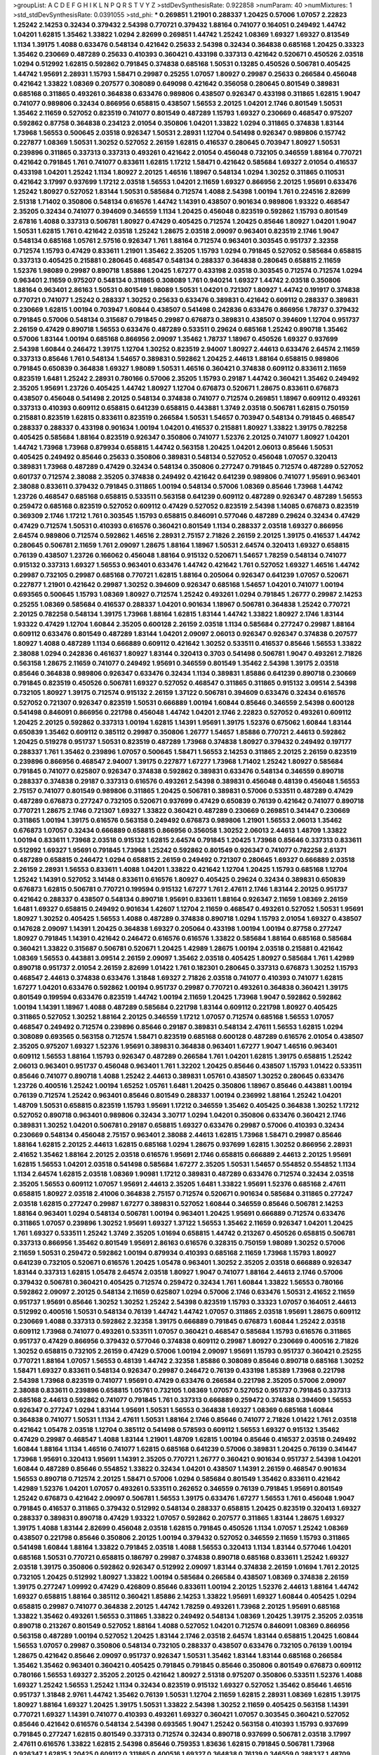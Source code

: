 >groupList:
A C D E F G H I K L
N P Q R S T V Y Z 
>stdDevSynthesisRate:
0.922858 
>numParam:
40
>numMixtures:
1
>std_stdDevSynthesisRate:
0.0391055
>std_phi:
***
0.269851 1.21901 0.288337 1.20425 0.57006 1.07057 2.22823 1.25242 2.14253 0.32434
0.379432 2.54398 0.770721 0.379432 1.88164 0.741077 0.164051 0.249492 1.44742 1.04201
1.62815 1.35462 1.33822 1.0294 2.82699 0.269851 1.44742 1.25242 1.08369 1.69327
1.69327 0.813549 1.1134 1.39175 1.4088 0.633476 0.548134 0.421642 0.25633 2.54398
0.32434 0.364838 0.685168 1.20425 0.33323 1.35462 0.230669 0.487289 0.25633 0.410393
0.360421 0.433198 0.337313 0.421642 0.520671 0.450526 2.03518 1.0294 0.512992 1.62815
0.592862 0.791845 0.374838 0.685168 1.50531 0.13285 0.450526 0.506781 0.405425 1.44742
1.95691 2.28931 1.15793 1.58471 0.29987 0.25255 1.07057 1.80927 0.29987 0.25633
0.266584 0.456048 0.421642 1.33822 1.08369 0.207577 0.308089 0.649098 0.421642 0.356058
0.280645 0.801549 0.389831 0.685168 0.311865 0.493261 0.364838 0.633476 0.989806 0.438507
0.926347 0.433198 0.311865 1.62815 1.9047 0.741077 0.989806 0.32434 0.866956 0.658815
0.438507 1.56553 2.20125 1.04201 2.1746 0.801549 1.50531 1.35462 2.11659 0.527052
0.823519 0.741077 0.801549 0.487289 1.15793 1.69327 0.230669 0.468547 0.975207 0.592862
0.87758 0.364838 0.234123 2.01054 0.350806 1.04201 1.33822 1.0294 0.311865 0.374838
1.83144 1.73968 1.56553 0.500645 2.03518 0.926347 1.50531 2.28931 1.12704 0.541498
0.926347 0.989806 0.157742 0.227877 1.08369 1.50531 1.30252 0.527052 2.26159 1.62815
0.416537 0.280645 0.703947 1.80927 1.50531 0.239896 0.311865 0.337313 0.337313 0.493261
0.421642 2.01054 0.456048 0.732105 0.346559 1.88164 0.770721 0.421642 0.791845 1.761
0.741077 0.833611 1.62815 1.17212 1.58471 0.421642 0.585684 1.69327 2.01054 0.416537
0.433198 1.04201 1.25242 1.1134 1.80927 2.20125 1.46516 1.18967 0.548134 1.0294
1.30252 0.311865 0.110531 0.421642 3.17997 0.937699 1.17212 2.03518 1.56553 1.04201
2.11659 1.69327 0.866956 2.20125 1.95691 0.633476 1.25242 1.80927 0.527052 1.83144
1.50531 0.585684 0.712574 1.4088 2.54398 1.00194 1.761 0.224516 2.82699 2.51318
1.71402 0.350806 0.548134 0.616576 1.44742 1.14391 0.438507 0.901634 0.989806 1.93322
0.468547 2.35205 0.32434 0.741077 0.394609 0.346559 1.1134 1.20425 0.456048 0.823519
0.592862 1.15793 0.801549 2.67816 1.4088 0.337313 0.506781 1.80927 0.47429 0.405425
0.712574 1.20425 0.85646 1.80927 1.04201 1.9047 1.50531 1.62815 1.761 0.421642
2.03518 1.25242 1.28675 2.03518 2.09097 0.963401 0.823519 2.1746 1.9047 0.548134
0.685168 1.05761 2.57516 0.926347 1.761 1.88164 0.712574 0.963401 0.303545 0.951737
2.32358 0.712574 1.15793 0.47429 0.833611 1.21901 1.35462 2.35205 1.15793 1.0294
0.791845 0.527052 0.585684 0.658815 0.337313 0.405425 0.215881 0.280645 0.468547 0.548134
0.288337 0.364838 0.280645 0.658815 2.11659 1.52376 1.98089 0.29987 0.890718 1.85886
1.20425 1.67277 0.433198 2.03518 0.303545 0.712574 0.712574 1.0294 0.963401 2.11659
0.975207 0.548134 0.311865 0.308089 1.761 0.940214 1.69327 1.44742 2.03518 0.350806
1.88164 0.963401 2.86163 1.50531 0.801549 1.98089 1.50531 1.04201 0.721307 1.80927
1.44742 0.191917 0.374838 0.770721 0.741077 1.25242 0.288337 1.30252 0.25633 0.633476
0.389831 0.421642 0.609112 0.288337 0.389831 0.230669 1.62815 1.00194 0.703947 1.60844
0.438507 0.541498 0.242836 0.633476 0.866956 1.78737 0.379432 0.791845 0.57006 0.548134
0.315687 0.791845 0.29987 0.676873 0.389831 0.438507 0.394609 1.12704 0.951737 2.26159
0.47429 0.890718 1.56553 0.633476 0.487289 0.533511 0.29624 0.685168 1.25242 0.890718
1.35462 0.57006 1.83144 1.00194 0.685168 0.866956 2.09097 1.35462 1.78737 1.18967
0.450526 1.69327 0.937699 2.54398 1.60844 0.246472 1.39175 1.12704 1.30252 0.823519
2.94007 1.80927 2.44613 0.633476 2.64574 2.11659 0.337313 0.85646 1.761 0.548134
1.54657 0.389831 0.592862 1.20425 2.44613 1.88164 0.658815 0.989806 0.791845 0.650839
0.364838 1.69327 1.98089 1.50531 1.46516 0.360421 0.374838 0.609112 0.833611 2.11659
0.823519 1.6481 1.25242 2.28931 0.780166 0.57006 2.35205 1.15793 0.29187 1.44742
0.360421 1.35462 0.249492 2.35205 1.95691 1.23726 0.405425 1.44742 1.80927 1.12704
0.676873 0.520671 1.28675 0.833611 0.676873 0.438507 0.456048 0.541498 2.20125 0.548134
0.374838 0.741077 0.712574 0.269851 1.18967 0.609112 0.493261 0.337313 0.410393 0.609112
0.658815 0.641239 0.658815 0.443881 1.3749 2.03518 0.506781 1.62815 0.750159 0.215881
0.823519 1.62815 0.833611 0.823519 0.266584 1.50531 1.54657 0.703947 0.548134 0.791845
0.468547 0.288337 0.288337 0.433198 0.901634 1.00194 1.04201 0.416537 0.215881 1.80927
1.33822 1.39175 0.782258 0.405425 0.585684 1.88164 0.823519 0.926347 0.350806 0.741077
1.52376 2.20125 0.741077 1.80927 1.04201 1.44742 1.73968 1.73968 0.879934 0.658815
1.44742 0.563158 1.20425 1.04201 2.06013 0.85646 1.50531 0.405425 0.249492 0.85646
0.25633 0.350806 0.389831 0.548134 0.527052 0.456048 1.07057 0.320413 0.389831 1.73968
0.487289 0.47429 0.32434 0.548134 0.350806 0.277247 0.791845 0.712574 0.487289 0.527052
0.601737 0.712574 2.38088 2.35205 0.374838 0.249492 0.421642 0.641239 0.989806 0.741077
1.95691 0.963401 2.38088 0.833611 0.379432 0.791845 0.311865 1.00194 0.548134 0.57006
1.08369 0.85646 1.73968 1.44742 1.23726 0.468547 0.685168 0.658815 0.533511 0.563158
0.641239 0.609112 0.487289 0.926347 0.487289 1.56553 0.259472 0.685168 0.823519 0.527052
0.609112 0.47429 0.527052 0.823519 2.54398 1.14085 0.676873 0.823519 0.369309 2.1746
1.17212 1.761 0.303545 1.15793 0.658815 0.846091 0.577046 0.487289 0.29624 0.32434
0.47429 0.47429 0.712574 1.50531 0.410393 0.616576 0.360421 0.801549 1.1134 0.288337
2.03518 1.69327 0.866956 2.64574 0.989806 0.712574 0.592862 1.46516 2.28931 2.75157
2.71826 2.26159 2.20125 1.39175 0.416537 1.44742 0.280645 0.506781 2.11659 1.761
2.09097 1.28675 1.88164 1.18967 1.50531 2.64574 0.320413 1.69327 0.658815 0.76139
0.438507 1.23726 0.166062 0.456048 1.88164 0.915132 0.520671 1.54657 1.78259 0.548134
0.741077 0.915132 0.337313 1.69327 1.56553 0.963401 0.633476 1.44742 0.421642 1.761
0.527052 1.69327 1.46516 1.44742 0.29987 0.732105 0.29987 0.685168 0.770721 1.62815
1.88164 0.205064 0.926347 0.641239 1.07057 0.520671 0.227877 1.21901 0.421642 0.29987
1.30252 0.394609 0.926347 0.685168 1.54657 1.04201 0.741077 1.00194 0.693565 0.500645
1.15793 1.08369 1.80927 0.712574 1.25242 0.493261 1.0294 0.791845 1.26777 0.29987
2.14253 0.25255 1.08369 0.585684 0.416537 0.288337 1.04201 0.901634 1.18967 0.506781
0.364838 1.25242 0.770721 2.20125 0.782258 0.548134 1.39175 1.73968 1.88164 1.62815
1.83144 1.44742 1.33822 1.80927 2.1746 1.83144 1.93322 0.47429 1.12704 1.60844
2.35205 0.600128 2.26159 2.03518 1.1134 0.585684 0.277247 0.29987 1.88164 0.609112
0.633476 0.801549 0.487289 1.83144 1.04201 2.09097 2.06013 0.926347 0.926347 0.374838
0.207577 1.80927 1.4088 0.487289 1.1134 0.666889 0.609112 0.421642 1.30252 0.533511
0.416537 0.85646 1.56553 1.33822 2.38088 1.0294 0.242836 0.461637 1.80927 1.83144
0.320413 0.3703 0.541498 0.506781 1.9047 0.493261 2.71826 0.563158 1.28675 2.11659
0.741077 0.249492 1.95691 0.346559 0.801549 1.35462 2.54398 1.39175 2.03518 0.85646
0.364838 0.989806 0.926347 0.633476 0.32434 1.1134 0.389831 1.85886 0.641239 0.890718
0.230669 0.791845 0.823519 0.450526 0.506781 1.69327 0.527052 0.468547 0.311865 0.311865
0.915132 3.09514 2.54398 0.732105 1.80927 1.39175 0.712574 0.915132 2.26159 1.37122
0.506781 0.394609 0.633476 0.32434 0.616576 0.527052 0.721307 0.926347 0.823519 1.50531
0.666889 1.00194 1.60844 0.85646 0.346559 2.54398 0.600128 0.541498 0.846091 0.866956
0.221798 0.456048 1.44742 1.04201 2.1746 2.22823 0.527052 0.493261 0.609112 1.20425
2.20125 0.592862 0.337313 1.00194 1.62815 1.14391 1.95691 1.39175 1.52376 0.675062
1.60844 1.83144 0.650839 1.35462 0.609112 0.385112 0.29987 0.350806 1.26777 1.54657
1.85886 0.770721 2.44613 0.592862 1.20425 0.519278 0.951737 1.50531 0.823519 0.487289
1.73968 0.374838 1.80927 0.379432 0.249492 0.197177 0.288337 1.761 1.35462 0.239896
1.07057 0.500645 1.58471 1.56553 2.14253 0.311865 2.20125 2.26159 0.823519 0.239896
0.866956 0.468547 2.94007 1.39175 0.227877 1.67277 1.73968 1.71402 1.25242 1.80927
0.585684 0.791845 0.741077 0.625807 0.926347 0.374838 0.592862 0.389831 0.633476 0.548134
0.346559 0.890718 0.288337 0.374838 0.29187 0.337313 0.616576 0.493261 2.54398 0.389831
0.456048 0.48139 0.456048 1.56553 2.75157 0.741077 0.801549 0.989806 0.311865 1.20425
0.506781 0.389831 0.57006 0.533511 0.487289 0.47429 0.487289 0.676873 0.277247 0.732105
0.520671 0.937699 0.47429 0.650839 0.76139 0.421642 0.741077 0.890718 0.770721 1.28675
2.1746 0.721307 1.69327 1.33822 0.360421 0.487289 0.230669 0.269851 0.341447 0.230669
0.311865 1.00194 1.39175 0.616576 0.563158 0.249492 0.676873 0.989806 1.21901 1.56553
2.06013 1.35462 0.676873 1.07057 0.32434 0.666889 0.658815 0.866956 0.356058 1.30252
2.06013 2.44613 1.48709 1.33822 1.00194 0.833611 1.73968 2.03518 0.915132 1.62815
2.64574 0.791845 1.20425 1.73968 0.85646 0.337313 0.833611 0.512992 1.69327 1.95691
0.791845 1.73968 1.25242 0.592862 0.801549 0.926347 0.741077 0.782258 2.61371 0.487289
0.658815 0.246472 1.0294 0.658815 2.26159 0.249492 0.721307 0.280645 1.69327 0.666889
2.03518 2.26159 2.28931 1.56553 0.833611 1.4088 1.04201 1.33822 0.421642 1.12704
1.20425 1.15793 0.685168 1.12704 1.25242 1.14391 0.527052 3.14148 0.833611 0.616576
1.80927 0.405425 0.29624 0.32434 0.389831 0.650839 0.676873 1.62815 0.506781 0.770721
0.199594 0.915132 1.67277 1.761 2.47611 2.1746 1.83144 2.20125 0.951737 0.421642
0.288337 0.438507 0.548134 0.890718 1.95691 0.833611 1.88164 0.926347 2.11659 1.08369
2.26159 1.6481 1.69327 0.658815 0.249492 0.901634 1.42607 1.12704 2.11659 0.468547
0.493261 0.527052 1.50531 1.95691 1.80927 1.30252 0.405425 1.56553 1.4088 0.487289
0.374838 0.890718 1.0294 1.15793 2.01054 1.69327 0.438507 0.147628 2.09097 1.14391
1.20425 0.364838 1.69327 0.205064 0.433198 1.00194 1.00194 0.87758 0.277247 1.80927
0.791845 1.14391 0.421642 0.246472 0.616576 0.616576 1.33822 0.585684 1.88164 0.685168
0.585684 0.360421 1.33822 0.315687 0.506781 0.520671 1.20425 1.42989 1.28675 1.00194
2.03518 0.215881 0.421642 1.08369 1.56553 0.443881 3.09514 2.26159 2.09097 1.35462
2.03518 0.405425 1.80927 0.585684 1.761 1.42989 0.890718 0.951737 2.01054 2.26159
2.82699 1.01422 1.761 0.182301 0.280645 0.337313 0.676873 1.30252 1.15793 0.468547
2.44613 0.374838 0.633476 1.31848 1.69327 2.71826 2.03518 0.741077 0.410393 0.741077
1.62815 1.67277 1.04201 0.633476 0.592862 1.00194 0.951737 0.29987 0.770721 0.493261
0.364838 0.360421 1.39175 0.801549 0.199594 0.633476 0.823519 1.44742 1.00194 2.11659
1.20425 1.73968 1.9047 0.592862 0.592862 1.00194 1.14391 1.18967 1.4088 0.487289
0.585684 0.221798 1.83144 0.609112 0.221798 1.80927 0.405425 0.311865 0.527052 1.30252
1.88164 2.20125 0.346559 1.17212 1.07057 0.712574 0.685168 1.56553 1.07057 0.468547
0.249492 0.712574 0.239896 0.85646 0.29187 0.389831 0.548134 2.47611 1.56553 1.62815
1.0294 0.308089 0.693565 0.563158 0.712574 1.58471 0.823519 0.685168 0.600128 0.487289
0.616576 2.01054 0.438507 2.35205 0.975207 1.69327 1.52376 1.95691 0.389831 0.364838
0.963401 1.67277 1.9047 1.46516 0.963401 0.609112 1.56553 1.88164 1.15793 0.926347
0.487289 0.266584 1.761 1.04201 1.62815 1.39175 0.658815 1.25242 2.06013 0.963401
0.951737 0.456048 0.963401 1.761 1.32202 1.20425 0.85646 0.438507 1.15793 1.01422
0.533511 0.85646 0.741077 0.890718 1.4088 1.25242 2.44613 0.389831 1.05761 0.438507
1.30252 0.280645 0.633476 1.23726 0.400516 1.25242 1.00194 1.65252 1.05761 1.6481
1.20425 0.350806 1.18967 0.85646 0.443881 1.00194 0.76139 0.712574 1.25242 0.963401
0.85646 0.801549 0.288337 1.00194 0.236992 1.88164 1.25242 1.04201 1.48709 1.50531
0.658815 0.823519 1.15793 1.95691 1.17212 0.346559 1.35462 0.405425 0.364838 1.30252
1.17212 0.527052 0.890718 0.963401 0.989806 0.32434 3.30717 1.0294 1.04201 0.350806
0.633476 0.360421 2.1746 0.389831 1.30252 1.04201 0.506781 0.29187 0.658815 1.69327
0.633476 0.29987 0.57006 0.410393 0.32434 0.230669 0.548134 0.456048 2.75157 0.963401
2.38088 2.44613 1.62815 1.73968 1.58471 0.29987 0.85646 1.88164 1.62815 2.20125
2.44613 1.62815 0.685168 1.0294 1.28675 0.937699 1.62815 1.30252 0.866956 2.28931
2.41652 1.35462 1.88164 2.20125 2.03518 0.616576 1.95691 2.1746 0.658815 0.666889
2.44613 2.20125 1.95691 1.62815 1.56553 1.04201 2.03518 0.541498 0.585684 1.67277
2.35205 1.50531 1.54657 0.554852 0.554852 1.1134 1.1134 2.64574 1.62815 2.03518
1.08369 1.90981 1.17212 0.389831 0.487289 0.633476 0.712574 0.32434 2.03518 2.35205
1.56553 0.609112 1.07057 1.95691 2.44613 2.35205 1.6481 1.33822 1.95691 1.52376
0.685168 2.47611 0.658815 1.80927 2.03518 2.41006 0.364838 2.75157 0.712574 0.520671
0.901634 0.585684 0.311865 0.277247 2.03518 1.62815 0.277247 0.29987 1.67277 0.389831
0.527052 1.60844 0.346559 0.85646 0.506781 2.14253 1.88164 0.963401 1.0294 0.548134
0.506781 1.00194 0.963401 1.20425 1.95691 0.666889 0.712574 0.633476 0.311865 1.07057
0.239896 1.30252 1.95691 1.69327 1.37122 1.56553 1.35462 2.11659 0.926347 1.04201
1.20425 1.761 1.69327 0.533511 1.25242 1.3749 2.35205 1.01694 0.658815 1.44742
0.213267 0.450526 0.658815 0.506781 0.337313 0.866956 1.35462 0.801549 1.95691 2.86163
0.616576 0.328315 0.750159 1.98089 1.30252 0.57006 2.11659 1.50531 0.259472 0.592862
1.00194 0.879934 0.410393 0.685168 2.11659 1.73968 1.15793 1.80927 0.641239 0.732105
0.520671 0.616576 1.20425 1.05478 0.963401 1.30252 2.35205 2.03518 0.666889 0.926347
1.83144 0.337313 1.62815 1.05478 2.64574 2.03518 1.80927 1.9047 0.741077 1.88164
2.44613 2.1746 0.57006 0.379432 0.506781 0.360421 0.405425 0.712574 0.259472 0.32434
1.761 1.60844 1.33822 1.56553 0.780166 0.592862 2.09097 2.20125 0.548134 2.11659
0.625807 1.0294 0.57006 2.1746 0.633476 1.50531 2.41652 2.11659 0.951737 1.95691
0.85646 1.30252 1.30252 1.25242 2.54398 0.823519 1.15793 0.33323 1.07057 0.164051
2.44613 0.512992 0.400516 1.50531 0.548134 0.76139 1.44742 1.44742 1.07057 0.311865
2.03518 1.95691 1.28675 0.609112 0.230669 1.4088 0.337313 0.592862 2.32358 1.39175
0.666889 0.791845 0.676873 1.60844 1.25242 2.03518 0.609112 1.73968 0.741077 0.493261
0.533511 1.07057 0.360421 0.468547 0.585684 1.15793 0.616576 0.311865 0.951737 0.47429
0.866956 0.379432 0.577046 0.374838 0.609112 0.29987 1.80927 0.230669 0.400516 2.71826
1.30252 0.658815 0.732105 2.26159 0.47429 0.57006 1.00194 2.09097 1.95691 1.15793
0.951737 0.360421 0.25255 0.770721 1.88164 1.07057 1.56553 0.48139 1.44742 2.32358
1.85886 0.308089 0.85646 0.890718 0.685168 1.30252 1.58471 1.69327 0.833611 0.548134
0.926347 0.29987 0.246472 0.76139 0.433198 1.85389 1.73968 0.221798 2.54398 1.73968
0.823519 0.741077 1.95691 0.47429 0.633476 0.266584 0.221798 2.35205 0.57006 2.09097
2.38088 0.833611 0.239896 0.658815 1.05761 0.732105 1.08369 1.07057 0.527052 0.951737
0.791845 0.337313 0.685168 2.44613 0.592862 0.741077 0.791845 1.761 0.337313 0.666889
0.259472 0.374838 0.394609 1.56553 0.926347 0.277247 1.0294 1.83144 1.95691 1.50531
1.56553 0.364838 1.69327 1.08369 0.685168 1.60844 0.364838 0.741077 1.50531 1.1134
2.47611 1.50531 1.88164 2.1746 0.85646 0.741077 2.71826 1.01422 1.761 2.03518
0.421642 1.05478 2.03518 1.12704 0.385112 0.541498 0.578593 0.609112 1.56553 1.69327
0.915132 1.35462 0.47429 0.29987 0.468547 1.4088 1.83144 1.21901 1.48709 1.62815
1.00194 0.85646 0.416537 2.03518 0.249492 1.60844 1.88164 1.1134 1.46516 0.741077
1.62815 0.685168 0.641239 0.57006 0.389831 1.20425 0.76139 0.341447 1.73968 1.95691
0.320413 1.95691 1.14391 2.35205 0.770721 1.26777 0.360421 0.901634 0.951737 2.54398
1.04201 1.60844 0.487289 0.85646 0.554852 1.33822 0.32434 1.04201 0.438507 1.14391
2.26159 0.468547 0.901634 1.56553 0.890718 0.712574 2.20125 1.58471 0.57006 1.0294
0.585684 0.801549 1.35462 0.833611 0.421642 1.42989 1.52376 1.04201 1.07057 0.493261
0.533511 0.262652 0.346559 0.76139 0.791845 1.95691 0.801549 1.25242 0.676873 0.421642
2.09097 0.506781 1.56553 1.39175 0.633476 1.67277 1.56553 1.761 0.456048 1.9047
0.791845 0.416537 0.311865 0.379432 0.512992 0.548134 0.288337 0.658815 1.20425 0.823519
0.320413 1.69327 0.288337 0.389831 0.890718 0.47429 1.93322 1.07057 0.592862 0.207577
0.311865 1.83144 1.28675 1.69327 1.39175 1.4088 1.83144 2.82699 0.456048 2.03518
1.62815 0.791845 0.450526 1.1134 1.07057 1.25242 1.08369 0.438507 0.221798 0.85646
0.350806 2.20125 1.00194 0.379432 0.527052 0.346559 2.11659 1.15793 0.311865 0.541498
1.60844 1.88164 1.33822 0.791845 2.03518 1.4088 1.56553 0.320413 1.1134 1.83144
0.577046 1.04201 0.685168 1.50531 0.770721 0.658815 0.186797 0.29987 0.374838 0.890718
0.685168 0.833611 1.25242 1.69327 2.03518 1.39175 0.350806 0.592862 0.926347 0.512992
2.09097 1.83144 0.374838 2.26159 1.01694 1.761 2.20125 0.732105 1.20425 0.512992
1.80927 1.33822 1.00194 0.585684 0.266584 0.438507 1.08369 0.374838 2.26159 1.39175
0.277247 1.09992 0.47429 0.426809 0.85646 0.833611 1.00194 2.20125 1.52376 2.44613
1.88164 1.44742 1.69327 0.658815 1.88164 0.385112 0.360421 1.85886 2.14253 1.33822
1.95691 1.69327 1.60844 0.405425 1.0294 0.658815 0.29987 0.741077 0.364838 2.20125
1.44742 1.78259 0.493261 1.73968 2.20125 1.95691 0.685168 1.33822 1.35462 0.493261
1.56553 0.311865 1.33822 0.249492 0.548134 1.08369 1.20425 1.39175 2.35205 2.03518
0.890718 0.213267 0.801549 0.527052 1.88164 1.4088 0.527052 1.04201 0.712574 0.846091
1.08369 0.866956 0.563158 0.487289 1.00194 0.527052 1.20425 1.83144 2.1746 2.03518
2.64574 1.83144 0.658815 1.20425 1.60844 1.56553 1.07057 0.29987 0.350806 0.548134
0.732105 0.288337 0.438507 0.633476 0.732105 0.76139 1.00194 1.28675 0.421642 0.85646
2.09097 0.951737 0.926347 1.50531 1.35462 1.83144 1.83144 0.685168 0.266584 1.35462
1.35462 0.963401 0.360421 0.405425 0.791845 0.791845 0.85646 0.350806 0.801549 0.676873
0.609112 0.780166 1.56553 1.69327 2.35205 2.20125 0.421642 1.80927 2.51318 0.975207
0.350806 0.533511 1.52376 1.4088 1.69327 1.25242 1.56553 1.25242 1.1134 0.32434
0.823519 0.915132 1.69327 0.527052 1.35462 0.85646 1.46516 0.951737 1.31848 2.9761
1.44742 1.35462 0.76139 1.50531 1.12704 2.11659 1.62815 2.28931 1.08369 1.62815
1.39175 1.80927 1.88164 1.69327 1.20425 1.39175 1.50531 1.33822 2.54398 1.30252
2.11659 0.405425 0.563158 1.14391 0.770721 1.69327 1.14391 0.741077 0.410393 0.493261
1.69327 0.360421 1.07057 0.303545 0.360421 0.527052 0.85646 0.421642 0.616576 0.548134
2.54398 0.693565 1.9047 1.25242 0.563158 0.410393 1.15793 0.937699 0.791845 0.277247
1.62815 0.801549 0.337313 0.712574 0.32434 0.890718 0.937699 0.506781 2.03518 3.17997
2.47611 0.616576 1.33822 1.62815 2.54398 0.85646 0.759353 1.83636 1.62815 0.791845
0.506781 1.73968 0.926347 1.62815 1.20425 0.609112 0.311865 0.400516 1.69327 0.364838
0.76139 0.346559 0.288337 1.48709 2.38088 1.30252 1.08369 1.15793 2.82699 1.69327
0.456048 0.288337 0.685168 1.62815 2.20125 2.11659 2.01054 0.866956 2.23421 0.32434
0.658815 2.47611 1.95691 2.03518 1.56553 1.50531 1.25242 1.93322 1.88164 1.56553
1.35462 1.9047 0.846091 0.277247 0.506781 0.421642 0.770721 1.95691 1.08369 0.791845
1.08369 0.438507 0.57006 0.633476 0.239896 0.823519 1.44742 0.813549 2.03518 1.28675
1.46516 1.761 0.585684 1.56553 3.17997 1.1134 0.456048 0.450526 0.85646 0.658815
1.23726 0.337313 0.411494 0.85646 0.585684 1.60844 1.25242 1.54657 0.506781 0.266584
0.890718 0.438507 2.35205 0.311865 0.703947 0.989806 0.693565 1.0294 0.693565 1.39175
0.963401 0.266584 1.07057 0.85646 0.230669 1.56553 0.823519 0.801549 1.15793 0.400516
1.62815 0.879934 0.320413 0.963401 1.15793 0.890718 1.26777 1.80927 0.633476 0.548134
0.846091 0.592862 0.450526 1.0294 1.35462 2.44613 2.44613 1.20425 1.58471 1.44742
1.0294 0.364838 1.62815 1.46516 1.12704 1.60844 0.989806 1.25242 0.337313 1.25242
1.88164 1.4088 1.17212 0.47429 0.468547 0.520671 0.315687 1.69327 2.03518 2.64574
2.26159 0.801549 2.01054 2.09097 1.35462 1.88164 0.685168 1.95691 1.18967 0.379432
0.937699 1.25242 0.421642 0.548134 0.506781 1.73968 1.69327 1.88164 1.62815 1.00194
0.791845 1.18967 0.374838 1.62815 0.438507 0.685168 0.57006 0.712574 0.421642 0.963401
0.506781 0.249492 2.31736 1.62815 0.890718 1.9047 0.456048 1.95691 1.50531 0.85646
0.541498 0.926347 0.554852 1.25242 1.20425 2.38088 1.6481 0.770721 0.750159 0.450526
0.741077 1.69327 0.259472 0.438507 0.25255 1.80927 0.364838 1.00194 0.389831 1.30252
0.609112 1.9047 0.468547 0.616576 0.666889 0.487289 0.320413 0.438507 0.685168 1.56553
0.416537 0.685168 0.732105 0.712574 1.80927 0.456048 0.288337 0.801549 0.541498 1.56553
0.487289 1.50531 1.08369 1.39175 0.703947 0.374838 0.328315 1.42989 0.57006 1.08369
1.62815 0.548134 2.06013 1.52376 1.30252 0.633476 0.487289 0.405425 0.866956 0.685168
0.951737 0.76139 1.05478 0.438507 0.311865 0.29987 1.04201 0.989806 0.350806 1.761
0.741077 1.07057 1.23726 1.73968 1.04201 1.15793 1.69327 0.989806 1.69327 0.890718
0.989806 1.88164 1.67277 1.80927 1.60844 1.39175 1.08369 1.62815 1.33822 0.438507
0.284846 0.25633 0.915132 0.548134 0.823519 1.80927 2.86163 2.35205 1.50531 3.17997
1.80927 1.62815 0.379432 2.51318 2.11659 2.03518 1.88164 0.277247 0.592862 0.890718
0.277247 1.07057 1.17212 1.62815 0.703947 0.360421 1.18967 2.44613 1.25242 2.03518
0.506781 1.07057 0.224516 2.1746 0.456048 0.658815 2.03518 2.28931 1.78737 1.04201
0.609112 1.04201 1.07057 1.67277 0.890718 1.28675 1.23726 0.527052 0.57006 0.280645
1.15793 0.259472 0.433198 1.20425 0.633476 0.585684 0.421642 0.890718 0.364838 0.833611
0.350806 0.506781 0.450526 0.512992 0.221798 1.28675 0.506781 1.46516 1.25242 1.4088
1.00194 1.761 1.80927 1.69327 1.73968 0.741077 0.548134 0.438507 1.88164 1.95691
1.9047 1.52376 1.1134 1.88164 0.47429 1.1134 2.20125 0.563158 1.56553 0.752171
0.506781 0.85646 0.563158 1.78259 2.28931 0.685168 2.35205 1.95691 0.801549 1.04201
0.438507 2.71826 0.801549 0.493261 0.280645 0.609112 0.468547 1.62815 0.280645 1.95691
1.25242 0.901634 2.09097 0.823519 2.1746 0.506781 0.341447 0.823519 1.15793 0.239896
0.548134 0.303545 0.712574 0.85646 0.658815 0.548134 0.685168 1.80927 0.468547 1.48709
0.416537 0.85646 1.73968 0.926347 0.249492 0.438507 0.592862 0.823519 0.633476 1.17212
0.506781 0.487289 0.633476 2.71826 0.879934 1.25242 1.80927 0.791845 0.801549 1.62815
0.823519 1.50531 0.288337 0.450526 0.346559 1.26777 1.07057 0.385112 1.46516 0.901634
0.823519 0.421642 0.456048 0.233496 0.685168 0.890718 0.394609 0.633476 0.303545 1.07057
1.62815 2.11659 2.09097 1.95691 1.39175 0.732105 1.62815 0.85646 0.3703 1.80927
0.259472 1.761 1.4088 1.54657 0.456048 0.937699 1.04201 1.15793 0.616576 0.76139
1.62815 1.50531 0.791845 1.56553 0.421642 1.08369 0.450526 0.548134 0.527052 0.823519
0.915132 0.249492 2.38088 0.732105 1.44742 2.38088 1.1134 1.80927 0.191917 0.374838
0.405425 0.616576 0.791845 0.658815 1.30252 0.506781 1.39175 2.1746 1.20425 0.609112
0.563158 0.901634 0.712574 1.95691 2.35205 0.76139 0.801549 2.20125 1.12704 0.823519
0.592862 1.15793 1.98089 0.641239 0.616576 0.963401 0.554852 0.801549 1.17212 1.20425
0.389831 2.82699 1.52376 0.548134 1.88164 1.73968 0.633476 0.456048 0.47429 0.633476
1.73968 0.585684 0.801549 1.56553 1.07057 0.421642 0.288337 1.0294 0.693565 1.12704
1.69327 0.360421 0.29624 0.311865 1.95691 1.44742 0.915132 1.73968 2.14253 1.23726
0.303545 0.487289 1.25242 2.26159 0.527052 0.512992 1.20425 1.44742 1.80927 0.592862
0.421642 1.30252 0.963401 1.9047 1.30252 0.493261 1.4088 1.15793 1.95691 0.438507
0.926347 1.80927 2.11659 1.56553 0.609112 2.09097 0.963401 0.823519 0.548134 1.05761
1.73968 0.989806 0.563158 0.890718 1.95691 1.0294 0.311865 0.658815 1.30252 0.811372
0.303545 1.50531 2.64574 1.33822 1.00194 0.311865 2.1746 0.823519 2.32358 1.23726
0.548134 0.405425 0.658815 1.12704 0.658815 0.801549 1.56553 1.4088 0.770721 1.44742
0.548134 0.360421 1.15793 0.266584 1.95691 0.259472 1.52376 0.57006 1.56553 1.30252
1.08369 0.548134 1.30252 1.15793 2.26159 2.06013 1.95691 1.69327 1.30252 2.75157
1.08369 0.633476 0.833611 2.03518 0.506781 0.450526 0.29187 2.20125 1.39175 0.360421
1.07057 1.4088 0.506781 0.394609 0.963401 0.421642 0.791845 0.879934 0.233496 1.48709
0.585684 1.04201 1.12704 1.62815 1.62815 2.03518 0.732105 1.23726 0.487289 1.95691
1.44742 0.609112 0.389831 0.926347 1.67277 0.712574 0.85646 0.468547 1.44742 1.35462
2.01054 1.20425 0.823519 0.506781 0.770721 0.277247 1.80927 0.249492 2.61371 0.879934
1.95691 1.48709 1.15793 0.811372 0.624133 0.47429 0.288337 1.83144 2.1746 1.95691
0.239896 0.364838 1.9047 0.259472 0.633476 0.741077 0.57006 0.963401 0.308089 2.35205
0.658815 2.01054 2.35205 0.616576 0.450526 1.39175 0.166062 0.13285 0.346559 0.394609
2.20125 2.54398 1.60844 0.76139 0.499306 0.389831 0.989806 1.78259 1.54657 0.405425
0.337313 0.249492 1.95691 0.541498 1.98089 1.50531 1.35462 0.199594 2.26159 2.11659
0.989806 2.11659 0.609112 1.95691 1.95691 1.50531 1.80927 1.28675 1.95691 0.410393
1.69327 0.350806 0.712574 0.616576 1.28675 1.69327 1.56553 1.28675 1.62815 1.50531
0.389831 1.4088 0.712574 0.801549 1.69327 0.693565 0.32434 0.360421 1.35462 0.641239
0.926347 0.741077 0.374838 0.512992 0.616576 0.421642 1.1134 0.770721 0.963401 0.770721
1.25242 0.833611 0.450526 0.438507 0.741077 0.233496 0.616576 0.328315 1.12704 0.548134
0.527052 1.56553 0.823519 1.1134 0.445072 1.44742 0.879934 0.527052 0.468547 0.311865
1.39175 1.62815 1.23726 0.29987 0.277247 0.866956 1.26777 1.08369 0.641239 0.421642
0.405425 1.56553 1.88164 0.823519 0.280645 0.541498 0.456048 0.963401 1.30252 0.833611
0.592862 0.303545 0.172704 0.712574 0.230669 0.389831 0.554852 1.50531 1.35462 0.926347
0.493261 1.56553 0.450526 1.95691 1.54657 2.01054 1.73968 2.01054 1.48709 2.03518
2.44613 0.951737 0.394609 0.609112 3.21895 1.56553 1.44742 0.389831 0.989806 1.67277
1.60844 0.47429 1.88164 0.633476 2.03518 0.76139 1.98089 1.39175 2.75157 1.9047
2.44613 1.20425 0.741077 0.592862 1.67277 0.527052 0.259472 0.951737 1.04201 0.221798
0.32434 0.926347 0.249492 0.951737 0.450526 0.249492 0.25633 0.57006 0.433198 0.337313
0.20204 0.177438 0.801549 1.20425 2.64574 0.170614 2.54398 1.14391 0.57006 0.732105
0.47429 0.732105 0.676873 1.52376 0.901634 0.890718 0.468547 0.389831 1.1134 0.592862
1.69327 0.57006 0.791845 0.14195 1.50531 1.04201 0.548134 2.11659 1.58471 0.438507
0.277247 0.456048 0.791845 1.54657 0.685168 2.75157 0.337313 0.658815 0.741077 0.400516
1.80927 0.461637 0.633476 0.989806 0.712574 0.592862 0.32434 1.35462 0.239896 1.88164
1.08369 2.64574 0.890718 1.12704 0.641239 0.732105 1.04201 1.48709 1.25242 0.989806
1.00194 0.890718 0.693565 1.1134 0.866956 1.35462 2.03518 1.17212 1.17212 1.21901
0.468547 1.04201 1.00194 1.17212 1.9047 0.592862 1.0294 0.666889 1.4088 0.732105
0.493261 0.433198 1.67277 0.57006 0.221798 2.20125 0.320413 0.506781 0.782258 0.791845
0.527052 0.533511 1.761 0.346559 1.56553 0.548134 1.78737 1.69327 1.50531 1.04201
1.33822 0.548134 2.20125 0.394609 2.26159 0.833611 1.80927 1.50531 1.07057 0.732105
1.54657 0.791845 0.685168 0.337313 2.11659 2.32358 0.487289 0.438507 1.62815 0.438507
2.09097 0.433198 0.249492 0.520671 2.20125 0.57006 1.62815 1.33822 0.823519 0.989806
0.563158 0.685168 1.54657 2.11659 2.47611 0.951737 2.26159 1.88164 0.633476 1.07057
0.360421 0.616576 0.616576 1.15793 1.39175 0.750159 1.00194 0.405425 1.35462 2.51318
1.88164 0.801549 1.00194 1.12704 0.951737 2.54398 1.52376 1.35462 2.51318 1.83144
0.926347 1.0294 0.57006 0.770721 1.69327 1.50531 0.823519 0.426809 0.666889 2.11659
0.416537 1.761 1.69327 2.64574 1.88164 0.487289 0.512992 0.548134 2.11659 1.35462
2.14253 1.25242 1.44742 2.03518 0.801549 2.11659 1.60844 1.62815 1.62815 1.08369
0.242836 0.32434 0.25633 2.31736 1.88164 0.506781 0.563158 2.32358 1.09992 0.548134
0.577046 0.750159 0.963401 1.39175 2.09097 2.20125 0.685168 1.07057 1.15793 0.890718
1.30252 2.38088 0.676873 0.693565 1.04201 1.6481 1.88164 1.07057 0.239896 0.320413
1.23726 1.60844 1.50531 1.30252 0.506781 0.394609 0.732105 1.56553 0.360421 0.833611
0.527052 1.93322 0.450526 1.88164 0.506781 0.527052 0.259472 0.288337 2.01054 0.438507
0.394609 0.277247 1.1134 1.69327 1.83144 1.50531 0.833611 1.62815 1.9047 0.585684
1.07057 0.197177 0.811372 0.937699 0.405425 0.527052 1.0294 1.07057 0.770721 1.30252
1.4088 0.693565 0.29987 1.28675 2.1746 0.360421 0.823519 0.266584 0.487289 0.548134
1.83144 1.95691 0.76139 1.35462 1.08369 0.712574 0.801549 0.506781 1.1134 1.46516
0.405425 0.48139 0.57006 0.741077 1.12704 0.277247 2.47611 0.239896 1.62815 0.823519
0.346559 0.288337 0.389831 0.29187 0.85646 0.548134 0.379432 1.62815 0.548134 0.512992
0.741077 0.364838 0.438507 1.50531 1.80927 1.56553 1.88164 0.741077 0.801549 1.44742
1.23726 0.288337 1.56553 1.07057 1.04201 2.44613 1.39175 1.83144 2.54398 0.658815
2.20125 1.67277 1.44742 0.963401 1.20425 1.73968 0.585684 0.585684 1.00194 1.18967
0.548134 0.76139 1.83144 1.67277 0.801549 1.44742 2.35205 0.76139 1.04201 2.20125
0.770721 0.493261 0.487289 2.03518 1.14391 0.433198 0.658815 1.0294 0.493261 0.650839
2.28931 1.15793 1.33822 0.374838 0.379432 0.616576 1.07057 0.658815 0.721307 0.989806
1.95691 2.47611 1.761 0.890718 0.823519 1.62815 2.54398 1.88164 0.239896 2.26159
2.03518 0.548134 0.791845 1.4088 0.712574 1.93322 0.989806 0.85646 0.433198 0.346559
1.08369 2.75157 0.527052 0.184536 1.73968 2.01054 1.88164 0.633476 0.416537 2.06013
2.20125 2.03518 1.00194 1.20425 2.61371 1.56553 1.46516 1.18967 1.25242 2.09097
0.421642 1.46516 2.9761 0.416537 2.03518 1.46516 0.506781 0.951737 0.791845 1.93322
0.374838 0.456048 0.541498 0.520671 0.791845 2.20125 0.350806 1.30252 0.770721 1.39175
0.890718 0.85646 0.712574 0.533511 0.658815 0.426809 0.394609 0.592862 0.801549 1.69327
0.438507 0.685168 0.915132 0.379432 0.548134 1.04201 1.04201 1.20425 0.963401 1.52376
0.450526 0.823519 0.592862 0.712574 0.350806 0.450526 1.50531 1.00194 0.926347 0.29987
0.750159 0.500645 0.239896 0.520671 0.394609 0.801549 0.29187 0.337313 1.73968 1.07057
0.311865 2.26159 0.866956 0.242836 0.963401 0.770721 0.506781 1.04201 0.450526 0.685168
1.761 0.963401 0.585684 0.215881 0.369309 1.20425 0.563158 0.901634 0.609112 0.890718
0.548134 0.57006 0.438507 0.548134 1.85389 0.421642 1.48311 2.03518 0.29987 1.00194
1.44742 2.44613 0.975207 0.416537 1.14391 1.20425 1.80927 2.06013 1.22228 0.963401
2.26159 0.770721 1.95691 2.38088 1.85886 0.85646 0.989806 1.83144 1.50531 1.00194
0.616576 1.1134 1.92804 2.09097 1.69327 1.52376 1.1134 0.405425 1.69327 2.26159
1.08369 0.527052 0.421642 0.328315 0.693565 0.277247 0.487289 1.21901 2.54398 1.39175
1.95691 1.85886 2.03518 2.14253 0.975207 0.585684 0.926347 0.685168 1.85886 0.890718
1.25242 0.801549 1.62815 0.926347 1.15793 2.20125 1.28675 1.95691 2.28931 1.88164
1.1134 0.205064 0.926347 0.487289 0.57006 1.15793 1.88164 0.791845 0.616576 0.405425
0.450526 2.03518 0.369309 0.421642 1.05478 2.20125 1.88164 2.44613 0.320413 0.224516
0.712574 1.56553 0.633476 0.512992 0.963401 1.44742 2.09097 0.937699 0.230669 0.791845
2.26159 1.88164 1.00194 1.39175 0.85646 1.69327 1.25242 1.93322 1.12704 0.32434
1.00194 1.20425 0.750159 0.364838 1.28675 0.374838 0.487289 0.468547 0.527052 1.4088
1.00194 0.350806 0.47429 0.33323 0.400516 1.56553 0.712574 1.35462 1.35462 2.06013
0.926347 1.46516 1.95691 2.54398 2.09097 1.85886 2.11659 1.33822 2.11659 0.770721
2.1746 0.585684 0.658815 0.288337 1.60844 2.44613 0.641239 0.421642 0.770721 1.17212
0.29987 0.616576 1.18967 0.85646 1.39175 1.80927 1.28675 1.69327 0.433198 1.15793
0.926347 0.879934 0.468547 0.394609 0.801549 0.76139 0.520671 0.811372 2.28931 0.963401
1.0294 1.21901 1.54657 1.15793 1.69327 1.93322 0.57006 0.493261 0.801549 0.791845
0.500645 1.14391 0.703947 2.11659 1.1134 2.71826 0.33323 0.712574 0.487289 0.47429
1.35462 0.926347 1.48709 2.20125 1.08369 1.56553 0.616576 1.80927 1.30252 1.69327
0.548134 2.41652 2.11659 2.03518 1.1134 1.80927 1.95691 0.342363 2.64574 0.346559
2.35205 0.506781 0.394609 0.487289 0.685168 0.230669 0.641239 1.04201 0.890718 0.721307
1.98089 1.85886 0.342363 1.21901 2.03518 1.05761 2.67816 1.00194 0.433198 0.288337
1.83144 1.9047 2.20125 2.44613 1.54657 0.527052 0.548134 1.54657 0.823519 1.08369
0.975207 0.85646 0.374838 1.05761 2.20125 1.56553 0.926347 0.866956 1.95691 1.07057
0.379432 1.01694 0.487289 0.937699 0.85646 0.288337 0.47429 1.88164 1.35462 0.527052
0.633476 1.1134 0.866956 1.1134 0.676873 0.823519 1.20425 1.39175 0.641239 1.09992
0.433198 0.433198 2.11659 2.09097 2.11659 2.20125 1.50531 0.625807 0.823519 2.35205
1.93322 0.456048 1.95691 1.15793 1.95691 1.15793 1.33822 1.50531 0.259472 1.25242
0.890718 0.85646 1.50531 0.563158 0.951737 1.15793 0.76139 1.69327 0.554852 0.592862
0.29624 0.76139 0.259472 0.693565 1.761 0.506781 0.394609 1.44742 1.95691 0.85646
1.50531 0.937699 1.04201 0.374838 2.1746 0.224516 0.926347 0.433198 0.741077 1.30252
2.09097 2.54398 1.62815 1.69327 0.421642 1.56553 1.00194 1.80927 0.780166 1.04201
0.512992 0.85646 1.12704 0.963401 1.73968 1.17212 1.18967 2.28931 0.456048 0.666889
1.88164 0.658815 0.641239 0.25633 1.39175 1.95691 1.73968 0.658815 0.76139 0.27389
0.548134 0.563158 0.246472 3.09514 0.416537 0.364838 0.563158 0.823519 0.215881 1.12704
0.685168 0.468547 0.963401 0.389831 0.866956 1.4088 0.901634 0.47429 0.609112 0.963401
0.890718 0.791845 0.801549 1.56553 1.56553 1.23726 1.1134 0.360421 0.658815 0.527052
1.52376 0.609112 1.04201 1.0294 0.456048 0.693565 0.450526 0.890718 0.541498 0.866956
0.288337 0.47429 0.926347 1.04201 1.39175 0.527052 0.438507 0.360421 0.85646 2.11659
0.937699 0.721307 0.266584 0.249492 0.585684 1.15793 0.311865 2.57516 1.69327 0.926347
1.31848 2.11659 1.00194 0.76139 2.20125 1.62815 1.04201 1.28675 1.95691 1.62815
1.56553 2.44613 0.770721 0.926347 1.20425 1.56553 2.44613 0.369309 0.506781 0.308089
1.20425 2.11659 2.35205 0.541498 0.421642 0.337313 1.88164 2.11659 1.50531 1.83144
1.00194 1.26777 0.487289 0.218526 2.61371 0.107871 1.33822 1.05478 0.866956 2.54398
1.88164 1.33822 0.732105 0.963401 1.60844 0.239896 0.915132 2.54398 2.54398 1.73968
1.35462 1.83144 0.221798 0.249492 2.35205 1.26777 0.951737 0.468547 0.658815 0.379432
0.468547 0.487289 0.76139 0.487289 0.801549 0.548134 0.801549 2.03518 1.9047 1.95691
0.253227 0.450526 2.28931 0.791845 2.06013 1.62815 0.641239 2.1746 1.23726 1.08369
0.433198 0.609112 0.433198 0.410393 1.12704 2.54398 0.364838 0.712574 2.35205 0.468547
2.11659 1.35462 2.86163 1.4088 0.33323 0.520671 0.963401 1.95691 2.32358 1.80927
1.0294 0.592862 0.989806 0.249492 1.52376 1.28675 2.11659 0.29987 0.520671 2.11659
0.770721 1.9047 1.95691 1.12704 1.05761 0.364838 1.23726 2.28931 0.801549 0.548134
0.249492 0.520671 0.405425 0.350806 2.06013 2.44613 1.39175 2.64574 0.57006 0.346559
1.30252 1.71862 1.761 1.80927 1.39175 1.01422 1.20425 0.85646 1.20425 0.823519
2.20125 1.50531 0.801549 1.23726 0.823519 0.641239 0.389831 0.527052 1.15793 0.179613
0.712574 1.30252 2.09097 0.890718 1.761 0.712574 1.69327 0.901634 0.963401 0.527052
1.30252 1.44742 1.9047 0.548134 0.350806 0.32434 0.379432 1.00194 2.32358 0.641239
0.801549 2.03518 2.57516 1.44742 1.761 1.20425 1.83144 1.39175 0.85646 1.09698
2.57516 0.47429 1.39175 0.770721 0.337313 1.21901 1.69327 0.791845 1.12704 0.487289
2.82699 1.12704 0.641239 0.658815 0.308089 1.07057 1.56553 0.833611 1.35462 0.337313
1.30252 1.80927 0.890718 2.64574 0.823519 1.761 1.39175 1.31848 1.88164 1.67277
1.50531 0.29187 0.890718 1.83144 0.801549 0.791845 2.44613 1.08369 1.0294 1.50531
1.28675 0.866956 0.791845 0.975207 0.685168 0.233496 0.963401 0.389831 0.989806 0.468547
1.95691 0.487289 0.527052 1.44742 0.563158 1.50531 1.4088 0.493261 0.791845 1.52376
2.28931 0.421642 0.732105 0.506781 1.88164 0.823519 0.693565 2.11659 0.450526 0.901634
0.641239 0.32434 0.685168 0.385112 0.541498 1.60844 1.23726 1.1134 1.80927 0.721307
0.563158 0.29624 0.32434 0.438507 0.541498 0.616576 0.801549 1.08369 1.56553 2.01054
1.98089 1.30252 0.207577 1.73968 2.11659 1.08369 0.791845 1.78737 1.04201 0.32434
2.22823 2.35205 1.95691 1.44742 2.03518 1.20425 2.1746 0.712574 0.890718 0.770721
0.315687 0.512992 0.641239 0.685168 1.48709 0.76139 0.360421 1.73968 0.47429 1.80927
1.73968 1.95691 0.277247 1.50531 0.416537 0.76139 2.20125 0.527052 2.11659 0.374838
1.44742 0.963401 1.12704 0.823519 0.25633 0.658815 1.83144 1.0294 0.350806 2.03518
0.421642 0.732105 1.54657 2.35205 0.487289 2.20125 0.269851 1.52376 0.410393 0.585684
2.11659 1.9862 2.11659 1.25242 1.95691 1.33822 2.11659 2.06013 0.288337 0.592862
2.54398 1.83144 0.350806 1.39175 0.641239 0.592862 1.73968 0.641239 0.512992 1.88164
0.633476 0.346559 0.364838 3.05767 1.761 0.426809 0.712574 1.56553 0.350806 0.438507
1.30252 0.901634 0.866956 1.31848 0.47429 1.95691 0.421642 1.25242 2.35205 1.0294
1.0294 1.1134 0.937699 1.00194 1.30252 0.389831 0.520671 2.26159 1.98089 1.04201
0.421642 2.06013 1.69327 0.890718 0.421642 0.901634 2.11659 1.31848 0.76139 1.1134
1.761 0.394609 0.890718 1.50531 1.80927 0.963401 0.989806 0.770721 1.62815 1.08369
0.901634 1.39175 0.303545 1.50531 0.791845 0.801549 1.35462 1.44742 1.62815 2.26159
0.389831 1.80927 1.1134 1.20425 2.71826 1.69327 1.32202 1.00194 0.915132 0.915132
1.71402 0.926347 1.95691 1.1134 1.30252 1.25242 1.93322 1.26777 0.641239 2.03518
1.761 1.95691 0.389831 1.83144 0.926347 0.456048 0.462875 1.67277 0.487289 0.989806
1.95691 2.54398 0.487289 0.703947 1.761 0.438507 1.62815 0.288337 0.389831 0.541498
2.14828 0.915132 0.456048 0.770721 1.25242 0.506781 0.468547 0.563158 0.315687 0.85646
1.00194 0.577046 1.00194 1.50531 1.50531 1.95691 0.456048 0.890718 0.364838 0.468547
0.493261 0.926347 2.54398 0.47429 0.585684 0.249492 0.541498 1.07057 0.926347 0.609112
0.685168 1.39175 0.410393 1.761 0.184536 0.157742 0.527052 0.76139 0.85646 0.57006
0.609112 0.374838 1.18967 1.20425 0.609112 1.4088 1.15793 2.44613 0.712574 1.78259
0.85646 0.866956 1.14391 0.57006 2.35205 1.20425 1.88164 1.80927 0.721307 0.823519
1.69327 0.527052 0.320413 0.641239 0.320413 0.48139 0.315687 0.379432 0.506781 0.791845
1.25242 1.18967 2.03518 0.541498 0.506781 1.83144 1.67277 0.741077 0.421642 0.280645
0.374838 0.989806 0.450526 0.633476 0.633476 1.56553 1.56553 1.20425 0.951737 0.337313
0.405425 0.311865 1.95691 2.11659 1.80927 1.46516 0.703947 1.00194 0.269851 0.389831
0.609112 0.76139 0.266584 0.320413 0.262652 0.346559 1.50531 0.506781 1.80927 0.616576
0.741077 0.926347 1.00194 0.506781 1.04201 2.35205 1.85886 0.269851 0.937699 0.379432
1.88164 0.616576 0.364838 0.438507 0.230669 0.186797 1.33822 0.703947 0.57006 1.01422
0.963401 1.9047 1.25242 0.85646 1.4088 1.67277 0.666889 0.791845 0.47429 1.12704
1.08369 0.213267 0.450526 0.890718 2.26159 1.60844 1.20425 0.394609 0.658815 0.926347
1.67277 1.73968 0.360421 1.69327 2.35205 0.801549 1.761 0.456048 0.685168 0.288337
2.14253 1.42607 2.64574 1.88164 1.04201 0.633476 0.741077 0.750159 0.685168 1.50531
1.21901 1.71862 0.592862 0.548134 1.73968 1.1134 1.44742 0.592862 0.487289 0.405425
1.05761 1.15793 2.20125 0.385112 0.57006 1.761 1.07057 1.30252 2.01054 1.1134
0.823519 1.35462 1.21901 1.95691 0.801549 0.29987 1.23726 1.62815 1.50531 1.25242
0.493261 0.890718 0.616576 0.926347 1.14391 0.658815 1.39175 1.15793 0.433198 0.554852
0.433198 0.801549 2.03518 0.468547 0.712574 0.360421 1.08369 0.592862 0.512992 0.666889
0.219112 0.658815 0.249492 0.280645 0.616576 0.554852 1.28675 1.26777 1.20425 1.69327
2.26159 1.67277 2.26159 1.62815 0.989806 0.433198 1.69327 1.0294 1.33822 0.658815
0.879934 1.30252 2.11659 1.39175 2.03518 2.35205 1.50531 0.541498 0.693565 0.421642
0.915132 0.616576 1.25242 0.801549 1.56553 0.389831 0.57006 1.28675 0.658815 0.337313
1.21901 1.32202 1.07057 0.468547 0.609112 0.360421 0.438507 1.39175 1.69327 0.47429
1.25242 1.98089 2.20125 1.39175 0.585684 1.88164 1.56553 2.20125 1.25242 1.73968
0.926347 1.761 0.25633 1.18967 1.26777 1.25242 0.527052 0.666889 1.20425 2.64574
0.29187 1.35462 0.33323 0.394609 0.266584 0.685168 0.487289 0.989806 1.50531 1.69327
1.88164 1.761 0.866956 0.801549 0.770721 0.468547 0.658815 0.890718 0.548134 0.443881
0.741077 0.410393 1.0294 0.823519 1.33822 1.30252 0.85646 2.1746 2.03518 1.73968
0.493261 0.410393 0.269851 0.585684 0.823519 1.6481 1.08369 1.95691 1.95691 1.44742
0.989806 2.06013 1.15793 1.58471 0.47429 1.26777 0.315687 1.73968 2.44613 0.926347
2.1746 1.30252 2.20125 1.69327 1.20425 1.12704 1.35462 1.15793 0.658815 1.62815
0.520671 0.29987 0.548134 2.1746 1.95691 2.03518 0.421642 0.520671 1.12704 0.823519
0.76139 1.52376 0.57006 0.741077 0.741077 1.44742 1.95691 1.95691 1.88164 2.11659
0.548134 0.57006 1.35462 0.346559 1.09992 0.989806 0.433198 1.04201 1.0294 0.741077
0.236992 0.548134 1.52376 0.989806 0.780166 1.20425 2.1746 1.39175 0.633476 0.76139
1.71402 0.989806 0.527052 1.80927 1.67277 0.926347 1.08369 0.438507 0.421642 1.25242
2.38088 2.54398 0.239896 0.433198 0.741077 0.85646 0.989806 0.926347 0.405425 0.741077
1.67277 3.05767 2.03518 0.364838 0.791845 0.394609 0.85646 0.468547 1.04201 1.44742
1.95691 0.801549 1.56553 1.761 1.00194 1.69327 1.69327 2.28931 0.487289 0.609112
1.4088 0.577046 2.14828 1.761 1.26777 1.42989 1.44742 1.15793 1.20425 1.69327
0.833611 2.35205 2.44613 1.28675 0.405425 1.35462 0.963401 0.288337 2.23421 0.685168
0.456048 0.527052 1.88164 0.693565 0.85646 0.32434 0.379432 1.35462 2.11659 0.633476
1.78259 0.337313 1.73968 1.35462 0.770721 1.23726 1.25242 1.83144 0.400516 1.9047
0.685168 0.213267 1.33822 1.80927 0.364838 1.95691 1.69327 1.83144 2.71826 0.926347
0.926347 0.249492 0.346559 1.98089 1.0294 0.926347 1.30252 0.721307 0.400516 0.890718
1.4088 0.421642 0.951737 0.712574 1.25242 1.56553 2.20125 1.4088 1.08369 1.30252
1.88164 0.963401 0.456048 0.433198 0.374838 0.666889 1.52376 0.57006 0.400516 0.833611
0.801549 1.21901 1.20425 0.890718 0.693565 1.761 2.11659 1.30252 0.468547 1.60844
1.9047 2.32358 0.937699 0.506781 0.641239 1.50531 3.09514 0.468547 1.54657 2.03518
0.666889 0.360421 1.88164 1.08369 0.468547 0.890718 0.685168 0.433198 0.548134 0.592862
0.433198 0.801549 0.76139 1.12704 1.4088 0.506781 1.67277 2.1746 1.56553 0.224516
1.35462 0.741077 1.0294 2.01054 2.1746 1.35462 1.4088 2.44613 0.57006 1.23726
1.18967 0.676873 1.73968 0.741077 0.433198 2.28931 1.88164 1.20425 2.09097 1.08369
0.341447 0.801549 1.88164 1.4088 0.801549 2.11659 1.60844 2.44613 2.32358 1.50531
0.487289 0.890718 1.56553 0.410393 1.95691 1.08369 1.73968 0.527052 1.08369 1.4088
2.64574 1.12704 1.00194 0.57006 1.88164 2.03518 0.29187 0.438507 0.346559 1.23726
0.29987 1.4088 0.703947 1.95691 0.915132 1.56553 0.633476 0.47429 0.394609 0.527052
2.35205 0.456048 0.741077 0.650839 0.658815 1.95691 1.04201 1.07057 0.791845 0.616576
0.350806 1.25242 2.26159 2.11659 1.46516 0.493261 0.712574 1.04201 0.890718 1.95691
0.791845 0.989806 0.633476 1.95691 0.592862 1.28675 0.249492 0.658815 1.73968 1.00194
1.4088 1.44742 0.394609 1.50531 0.3703 0.609112 0.360421 0.506781 0.703947 1.18967
0.512992 1.95691 2.03518 0.280645 1.15793 0.277247 0.527052 0.506781 1.69327 1.69327
0.239896 2.54398 2.20125 0.506781 0.32434 0.85646 0.512992 1.4088 1.67277 1.56553
1.93322 1.0294 0.259472 1.07057 0.563158 0.468547 0.421642 0.592862 0.364838 1.12704
1.60844 0.438507 0.609112 0.926347 1.60844 1.05478 0.563158 0.658815 1.95691 1.80927
2.28931 1.50531 0.32434 0.421642 0.364838 0.633476 0.890718 1.08369 0.259472 1.9047
0.320413 0.609112 0.379432 2.20125 2.20125 1.761 0.438507 0.609112 0.915132 0.633476
2.06013 2.23421 0.563158 1.67277 0.633476 0.266584 1.93322 2.11659 1.4088 1.0294
1.62815 2.09097 2.11659 0.416537 0.712574 1.73968 1.73968 0.421642 0.280645 0.780166
2.75157 0.527052 0.650839 0.609112 1.33822 0.405425 1.69327 0.374838 0.846091 0.246472
0.926347 0.963401 0.85646 1.30252 0.527052 0.416537 0.450526 0.85646 1.30252 0.791845
>categories:
0 0
>mixtureAssignment:
0 0 0 0 0 0 0 0 0 0 0 0 0 0 0 0 0 0 0 0 0 0 0 0 0 0 0 0 0 0 0 0 0 0 0 0 0 0 0 0 0 0 0 0 0 0 0 0 0 0
0 0 0 0 0 0 0 0 0 0 0 0 0 0 0 0 0 0 0 0 0 0 0 0 0 0 0 0 0 0 0 0 0 0 0 0 0 0 0 0 0 0 0 0 0 0 0 0 0 0
0 0 0 0 0 0 0 0 0 0 0 0 0 0 0 0 0 0 0 0 0 0 0 0 0 0 0 0 0 0 0 0 0 0 0 0 0 0 0 0 0 0 0 0 0 0 0 0 0 0
0 0 0 0 0 0 0 0 0 0 0 0 0 0 0 0 0 0 0 0 0 0 0 0 0 0 0 0 0 0 0 0 0 0 0 0 0 0 0 0 0 0 0 0 0 0 0 0 0 0
0 0 0 0 0 0 0 0 0 0 0 0 0 0 0 0 0 0 0 0 0 0 0 0 0 0 0 0 0 0 0 0 0 0 0 0 0 0 0 0 0 0 0 0 0 0 0 0 0 0
0 0 0 0 0 0 0 0 0 0 0 0 0 0 0 0 0 0 0 0 0 0 0 0 0 0 0 0 0 0 0 0 0 0 0 0 0 0 0 0 0 0 0 0 0 0 0 0 0 0
0 0 0 0 0 0 0 0 0 0 0 0 0 0 0 0 0 0 0 0 0 0 0 0 0 0 0 0 0 0 0 0 0 0 0 0 0 0 0 0 0 0 0 0 0 0 0 0 0 0
0 0 0 0 0 0 0 0 0 0 0 0 0 0 0 0 0 0 0 0 0 0 0 0 0 0 0 0 0 0 0 0 0 0 0 0 0 0 0 0 0 0 0 0 0 0 0 0 0 0
0 0 0 0 0 0 0 0 0 0 0 0 0 0 0 0 0 0 0 0 0 0 0 0 0 0 0 0 0 0 0 0 0 0 0 0 0 0 0 0 0 0 0 0 0 0 0 0 0 0
0 0 0 0 0 0 0 0 0 0 0 0 0 0 0 0 0 0 0 0 0 0 0 0 0 0 0 0 0 0 0 0 0 0 0 0 0 0 0 0 0 0 0 0 0 0 0 0 0 0
0 0 0 0 0 0 0 0 0 0 0 0 0 0 0 0 0 0 0 0 0 0 0 0 0 0 0 0 0 0 0 0 0 0 0 0 0 0 0 0 0 0 0 0 0 0 0 0 0 0
0 0 0 0 0 0 0 0 0 0 0 0 0 0 0 0 0 0 0 0 0 0 0 0 0 0 0 0 0 0 0 0 0 0 0 0 0 0 0 0 0 0 0 0 0 0 0 0 0 0
0 0 0 0 0 0 0 0 0 0 0 0 0 0 0 0 0 0 0 0 0 0 0 0 0 0 0 0 0 0 0 0 0 0 0 0 0 0 0 0 0 0 0 0 0 0 0 0 0 0
0 0 0 0 0 0 0 0 0 0 0 0 0 0 0 0 0 0 0 0 0 0 0 0 0 0 0 0 0 0 0 0 0 0 0 0 0 0 0 0 0 0 0 0 0 0 0 0 0 0
0 0 0 0 0 0 0 0 0 0 0 0 0 0 0 0 0 0 0 0 0 0 0 0 0 0 0 0 0 0 0 0 0 0 0 0 0 0 0 0 0 0 0 0 0 0 0 0 0 0
0 0 0 0 0 0 0 0 0 0 0 0 0 0 0 0 0 0 0 0 0 0 0 0 0 0 0 0 0 0 0 0 0 0 0 0 0 0 0 0 0 0 0 0 0 0 0 0 0 0
0 0 0 0 0 0 0 0 0 0 0 0 0 0 0 0 0 0 0 0 0 0 0 0 0 0 0 0 0 0 0 0 0 0 0 0 0 0 0 0 0 0 0 0 0 0 0 0 0 0
0 0 0 0 0 0 0 0 0 0 0 0 0 0 0 0 0 0 0 0 0 0 0 0 0 0 0 0 0 0 0 0 0 0 0 0 0 0 0 0 0 0 0 0 0 0 0 0 0 0
0 0 0 0 0 0 0 0 0 0 0 0 0 0 0 0 0 0 0 0 0 0 0 0 0 0 0 0 0 0 0 0 0 0 0 0 0 0 0 0 0 0 0 0 0 0 0 0 0 0
0 0 0 0 0 0 0 0 0 0 0 0 0 0 0 0 0 0 0 0 0 0 0 0 0 0 0 0 0 0 0 0 0 0 0 0 0 0 0 0 0 0 0 0 0 0 0 0 0 0
0 0 0 0 0 0 0 0 0 0 0 0 0 0 0 0 0 0 0 0 0 0 0 0 0 0 0 0 0 0 0 0 0 0 0 0 0 0 0 0 0 0 0 0 0 0 0 0 0 0
0 0 0 0 0 0 0 0 0 0 0 0 0 0 0 0 0 0 0 0 0 0 0 0 0 0 0 0 0 0 0 0 0 0 0 0 0 0 0 0 0 0 0 0 0 0 0 0 0 0
0 0 0 0 0 0 0 0 0 0 0 0 0 0 0 0 0 0 0 0 0 0 0 0 0 0 0 0 0 0 0 0 0 0 0 0 0 0 0 0 0 0 0 0 0 0 0 0 0 0
0 0 0 0 0 0 0 0 0 0 0 0 0 0 0 0 0 0 0 0 0 0 0 0 0 0 0 0 0 0 0 0 0 0 0 0 0 0 0 0 0 0 0 0 0 0 0 0 0 0
0 0 0 0 0 0 0 0 0 0 0 0 0 0 0 0 0 0 0 0 0 0 0 0 0 0 0 0 0 0 0 0 0 0 0 0 0 0 0 0 0 0 0 0 0 0 0 0 0 0
0 0 0 0 0 0 0 0 0 0 0 0 0 0 0 0 0 0 0 0 0 0 0 0 0 0 0 0 0 0 0 0 0 0 0 0 0 0 0 0 0 0 0 0 0 0 0 0 0 0
0 0 0 0 0 0 0 0 0 0 0 0 0 0 0 0 0 0 0 0 0 0 0 0 0 0 0 0 0 0 0 0 0 0 0 0 0 0 0 0 0 0 0 0 0 0 0 0 0 0
0 0 0 0 0 0 0 0 0 0 0 0 0 0 0 0 0 0 0 0 0 0 0 0 0 0 0 0 0 0 0 0 0 0 0 0 0 0 0 0 0 0 0 0 0 0 0 0 0 0
0 0 0 0 0 0 0 0 0 0 0 0 0 0 0 0 0 0 0 0 0 0 0 0 0 0 0 0 0 0 0 0 0 0 0 0 0 0 0 0 0 0 0 0 0 0 0 0 0 0
0 0 0 0 0 0 0 0 0 0 0 0 0 0 0 0 0 0 0 0 0 0 0 0 0 0 0 0 0 0 0 0 0 0 0 0 0 0 0 0 0 0 0 0 0 0 0 0 0 0
0 0 0 0 0 0 0 0 0 0 0 0 0 0 0 0 0 0 0 0 0 0 0 0 0 0 0 0 0 0 0 0 0 0 0 0 0 0 0 0 0 0 0 0 0 0 0 0 0 0
0 0 0 0 0 0 0 0 0 0 0 0 0 0 0 0 0 0 0 0 0 0 0 0 0 0 0 0 0 0 0 0 0 0 0 0 0 0 0 0 0 0 0 0 0 0 0 0 0 0
0 0 0 0 0 0 0 0 0 0 0 0 0 0 0 0 0 0 0 0 0 0 0 0 0 0 0 0 0 0 0 0 0 0 0 0 0 0 0 0 0 0 0 0 0 0 0 0 0 0
0 0 0 0 0 0 0 0 0 0 0 0 0 0 0 0 0 0 0 0 0 0 0 0 0 0 0 0 0 0 0 0 0 0 0 0 0 0 0 0 0 0 0 0 0 0 0 0 0 0
0 0 0 0 0 0 0 0 0 0 0 0 0 0 0 0 0 0 0 0 0 0 0 0 0 0 0 0 0 0 0 0 0 0 0 0 0 0 0 0 0 0 0 0 0 0 0 0 0 0
0 0 0 0 0 0 0 0 0 0 0 0 0 0 0 0 0 0 0 0 0 0 0 0 0 0 0 0 0 0 0 0 0 0 0 0 0 0 0 0 0 0 0 0 0 0 0 0 0 0
0 0 0 0 0 0 0 0 0 0 0 0 0 0 0 0 0 0 0 0 0 0 0 0 0 0 0 0 0 0 0 0 0 0 0 0 0 0 0 0 0 0 0 0 0 0 0 0 0 0
0 0 0 0 0 0 0 0 0 0 0 0 0 0 0 0 0 0 0 0 0 0 0 0 0 0 0 0 0 0 0 0 0 0 0 0 0 0 0 0 0 0 0 0 0 0 0 0 0 0
0 0 0 0 0 0 0 0 0 0 0 0 0 0 0 0 0 0 0 0 0 0 0 0 0 0 0 0 0 0 0 0 0 0 0 0 0 0 0 0 0 0 0 0 0 0 0 0 0 0
0 0 0 0 0 0 0 0 0 0 0 0 0 0 0 0 0 0 0 0 0 0 0 0 0 0 0 0 0 0 0 0 0 0 0 0 0 0 0 0 0 0 0 0 0 0 0 0 0 0
0 0 0 0 0 0 0 0 0 0 0 0 0 0 0 0 0 0 0 0 0 0 0 0 0 0 0 0 0 0 0 0 0 0 0 0 0 0 0 0 0 0 0 0 0 0 0 0 0 0
0 0 0 0 0 0 0 0 0 0 0 0 0 0 0 0 0 0 0 0 0 0 0 0 0 0 0 0 0 0 0 0 0 0 0 0 0 0 0 0 0 0 0 0 0 0 0 0 0 0
0 0 0 0 0 0 0 0 0 0 0 0 0 0 0 0 0 0 0 0 0 0 0 0 0 0 0 0 0 0 0 0 0 0 0 0 0 0 0 0 0 0 0 0 0 0 0 0 0 0
0 0 0 0 0 0 0 0 0 0 0 0 0 0 0 0 0 0 0 0 0 0 0 0 0 0 0 0 0 0 0 0 0 0 0 0 0 0 0 0 0 0 0 0 0 0 0 0 0 0
0 0 0 0 0 0 0 0 0 0 0 0 0 0 0 0 0 0 0 0 0 0 0 0 0 0 0 0 0 0 0 0 0 0 0 0 0 0 0 0 0 0 0 0 0 0 0 0 0 0
0 0 0 0 0 0 0 0 0 0 0 0 0 0 0 0 0 0 0 0 0 0 0 0 0 0 0 0 0 0 0 0 0 0 0 0 0 0 0 0 0 0 0 0 0 0 0 0 0 0
0 0 0 0 0 0 0 0 0 0 0 0 0 0 0 0 0 0 0 0 0 0 0 0 0 0 0 0 0 0 0 0 0 0 0 0 0 0 0 0 0 0 0 0 0 0 0 0 0 0
0 0 0 0 0 0 0 0 0 0 0 0 0 0 0 0 0 0 0 0 0 0 0 0 0 0 0 0 0 0 0 0 0 0 0 0 0 0 0 0 0 0 0 0 0 0 0 0 0 0
0 0 0 0 0 0 0 0 0 0 0 0 0 0 0 0 0 0 0 0 0 0 0 0 0 0 0 0 0 0 0 0 0 0 0 0 0 0 0 0 0 0 0 0 0 0 0 0 0 0
0 0 0 0 0 0 0 0 0 0 0 0 0 0 0 0 0 0 0 0 0 0 0 0 0 0 0 0 0 0 0 0 0 0 0 0 0 0 0 0 0 0 0 0 0 0 0 0 0 0
0 0 0 0 0 0 0 0 0 0 0 0 0 0 0 0 0 0 0 0 0 0 0 0 0 0 0 0 0 0 0 0 0 0 0 0 0 0 0 0 0 0 0 0 0 0 0 0 0 0
0 0 0 0 0 0 0 0 0 0 0 0 0 0 0 0 0 0 0 0 0 0 0 0 0 0 0 0 0 0 0 0 0 0 0 0 0 0 0 0 0 0 0 0 0 0 0 0 0 0
0 0 0 0 0 0 0 0 0 0 0 0 0 0 0 0 0 0 0 0 0 0 0 0 0 0 0 0 0 0 0 0 0 0 0 0 0 0 0 0 0 0 0 0 0 0 0 0 0 0
0 0 0 0 0 0 0 0 0 0 0 0 0 0 0 0 0 0 0 0 0 0 0 0 0 0 0 0 0 0 0 0 0 0 0 0 0 0 0 0 0 0 0 0 0 0 0 0 0 0
0 0 0 0 0 0 0 0 0 0 0 0 0 0 0 0 0 0 0 0 0 0 0 0 0 0 0 0 0 0 0 0 0 0 0 0 0 0 0 0 0 0 0 0 0 0 0 0 0 0
0 0 0 0 0 0 0 0 0 0 0 0 0 0 0 0 0 0 0 0 0 0 0 0 0 0 0 0 0 0 0 0 0 0 0 0 0 0 0 0 0 0 0 0 0 0 0 0 0 0
0 0 0 0 0 0 0 0 0 0 0 0 0 0 0 0 0 0 0 0 0 0 0 0 0 0 0 0 0 0 0 0 0 0 0 0 0 0 0 0 0 0 0 0 0 0 0 0 0 0
0 0 0 0 0 0 0 0 0 0 0 0 0 0 0 0 0 0 0 0 0 0 0 0 0 0 0 0 0 0 0 0 0 0 0 0 0 0 0 0 0 0 0 0 0 0 0 0 0 0
0 0 0 0 0 0 0 0 0 0 0 0 0 0 0 0 0 0 0 0 0 0 0 0 0 0 0 0 0 0 0 0 0 0 0 0 0 0 0 0 0 0 0 0 0 0 0 0 0 0
0 0 0 0 0 0 0 0 0 0 0 0 0 0 0 0 0 0 0 0 0 0 0 0 0 0 0 0 0 0 0 0 0 0 0 0 0 0 0 0 0 0 0 0 0 0 0 0 0 0
0 0 0 0 0 0 0 0 0 0 0 0 0 0 0 0 0 0 0 0 0 0 0 0 0 0 0 0 0 0 0 0 0 0 0 0 0 0 0 0 0 0 0 0 0 0 0 0 0 0
0 0 0 0 0 0 0 0 0 0 0 0 0 0 0 0 0 0 0 0 0 0 0 0 0 0 0 0 0 0 0 0 0 0 0 0 0 0 0 0 0 0 0 0 0 0 0 0 0 0
0 0 0 0 0 0 0 0 0 0 0 0 0 0 0 0 0 0 0 0 0 0 0 0 0 0 0 0 0 0 0 0 0 0 0 0 0 0 0 0 0 0 0 0 0 0 0 0 0 0
0 0 0 0 0 0 0 0 0 0 0 0 0 0 0 0 0 0 0 0 0 0 0 0 0 0 0 0 0 0 0 0 0 0 0 0 0 0 0 0 0 0 0 0 0 0 0 0 0 0
0 0 0 0 0 0 0 0 0 0 0 0 0 0 0 0 0 0 0 0 0 0 0 0 0 0 0 0 0 0 0 0 0 0 0 0 0 0 0 0 0 0 0 0 0 0 0 0 0 0
0 0 0 0 0 0 0 0 0 0 0 0 0 0 0 0 0 0 0 0 0 0 0 0 0 0 0 0 0 0 0 0 0 0 0 0 0 0 0 0 0 0 0 0 0 0 0 0 0 0
0 0 0 0 0 0 0 0 0 0 0 0 0 0 0 0 0 0 0 0 0 0 0 0 0 0 0 0 0 0 0 0 0 0 0 0 0 0 0 0 0 0 0 0 0 0 0 0 0 0
0 0 0 0 0 0 0 0 0 0 0 0 0 0 0 0 0 0 0 0 0 0 0 0 0 0 0 0 0 0 0 0 0 0 0 0 0 0 0 0 0 0 0 0 0 0 0 0 0 0
0 0 0 0 0 0 0 0 0 0 0 0 0 0 0 0 0 0 0 0 0 0 0 0 0 0 0 0 0 0 0 0 0 0 0 0 0 0 0 0 0 0 0 0 0 0 0 0 0 0
0 0 0 0 0 0 0 0 0 0 0 0 0 0 0 0 0 0 0 0 0 0 0 0 0 0 0 0 0 0 0 0 0 0 0 0 0 0 0 0 0 0 0 0 0 0 0 0 0 0
0 0 0 0 0 0 0 0 0 0 0 0 0 0 0 0 0 0 0 0 0 0 0 0 0 0 0 0 0 0 0 0 0 0 0 0 0 0 0 0 0 0 0 0 0 0 0 0 0 0
0 0 0 0 0 0 0 0 0 0 0 0 0 0 0 0 0 0 0 0 0 0 0 0 0 0 0 0 0 0 0 0 0 0 0 0 0 0 0 0 0 0 0 0 0 0 0 0 0 0
0 0 0 0 0 0 0 0 0 0 0 0 0 0 0 0 0 0 0 0 0 0 0 0 0 0 0 0 0 0 0 0 0 0 0 0 0 0 0 0 0 0 0 0 0 0 0 0 0 0
0 0 0 0 0 0 0 0 0 0 0 0 0 0 0 0 0 0 0 0 0 0 0 0 0 0 0 0 0 0 0 0 0 0 0 0 0 0 0 0 0 0 0 0 0 0 0 0 0 0
0 0 0 0 0 0 0 0 0 0 0 0 0 0 0 0 0 0 0 0 0 0 0 0 0 0 0 0 0 0 0 0 0 0 0 0 0 0 0 0 0 0 0 0 0 0 0 0 0 0
0 0 0 0 0 0 0 0 0 0 0 0 0 0 0 0 0 0 0 0 0 0 0 0 0 0 0 0 0 0 0 0 0 0 0 0 0 0 0 0 0 0 0 0 0 0 0 0 0 0
0 0 0 0 0 0 0 0 0 0 0 0 0 0 0 0 0 0 0 0 0 0 0 0 0 0 0 0 0 0 0 0 0 0 0 0 0 0 0 0 0 0 0 0 0 0 0 0 0 0
0 0 0 0 0 0 0 0 0 0 0 0 0 0 0 0 0 0 0 0 0 0 0 0 0 0 0 0 0 0 0 0 0 0 0 0 0 0 0 0 0 0 0 0 0 0 0 0 0 0
0 0 0 0 0 0 0 0 0 0 0 0 0 0 0 0 0 0 0 0 0 0 0 0 0 0 0 0 0 0 0 0 0 0 0 0 0 0 0 0 0 0 0 0 0 0 0 0 0 0
0 0 0 0 0 0 0 0 0 0 0 0 0 0 0 0 0 0 0 0 0 0 0 0 0 0 0 0 0 0 0 0 0 0 0 0 0 0 0 0 0 0 0 0 0 0 0 0 0 0
0 0 0 0 0 0 0 0 0 0 0 0 0 0 0 0 0 0 0 0 0 0 0 0 0 0 0 0 0 0 0 0 0 0 0 0 0 0 0 0 0 0 0 0 0 0 0 0 0 0
0 0 0 0 0 0 0 0 0 0 0 0 0 0 0 0 0 0 0 0 0 0 0 0 0 0 0 0 0 0 0 0 0 0 0 0 0 0 0 0 0 0 0 0 0 0 0 0 0 0
0 0 0 0 0 0 0 0 0 0 0 0 0 0 0 0 0 0 0 0 0 0 0 0 0 0 0 0 0 0 0 0 0 0 0 0 0 0 0 0 0 0 0 0 0 0 0 0 0 0
0 0 0 0 0 0 0 0 0 0 0 0 0 0 0 0 0 0 0 0 0 0 0 0 0 0 0 0 0 0 0 0 0 0 0 0 0 0 0 0 0 0 0 0 0 0 0 0 0 0
0 0 0 0 0 0 0 0 0 0 0 0 0 0 0 0 0 0 0 0 0 0 0 0 0 0 0 0 0 0 0 0 0 0 0 0 0 0 0 0 0 0 0 0 0 0 0 0 0 0
0 0 0 0 0 0 0 0 0 0 0 0 0 0 0 0 0 0 0 0 0 0 0 0 0 0 0 0 0 0 0 0 0 0 0 0 0 0 0 0 0 0 0 0 0 0 0 0 0 0
0 0 0 0 0 0 0 0 0 0 0 0 0 0 0 0 0 0 0 0 0 0 0 0 0 0 0 0 0 0 0 0 0 0 0 0 0 0 0 0 0 0 0 0 0 0 0 0 0 0
0 0 0 0 0 0 0 0 0 0 0 0 0 0 0 0 0 0 0 0 0 0 0 0 0 0 0 0 0 0 0 0 0 0 0 0 0 0 0 0 0 0 0 0 0 0 0 0 0 0
0 0 0 0 0 0 0 0 0 0 0 0 0 0 0 0 0 0 0 0 0 0 0 0 0 0 0 0 0 0 0 0 0 0 0 0 0 0 0 0 0 0 0 0 0 0 0 0 0 0
0 0 0 0 0 0 0 0 0 0 0 0 0 0 0 0 0 0 0 0 0 0 0 0 0 0 0 0 0 0 0 0 0 0 0 0 0 0 0 0 0 0 0 0 0 0 0 0 0 0
0 0 0 0 0 0 0 0 0 0 0 0 0 0 0 0 0 0 0 0 0 0 0 0 0 0 0 0 0 0 0 0 0 0 0 0 0 0 0 0 0 0 0 0 0 0 0 0 0 0
0 0 0 0 0 0 0 0 0 0 0 0 0 0 0 0 0 0 0 0 0 0 0 0 0 0 0 0 0 0 0 0 0 0 0 0 0 0 0 0 0 0 0 0 0 0 0 0 0 0
0 0 0 0 0 0 0 0 0 0 0 0 0 0 0 0 0 0 0 0 0 0 0 0 0 0 0 0 0 0 0 0 0 0 0 0 0 0 0 0 0 0 0 0 0 0 0 0 0 0
0 0 0 0 0 0 0 0 0 0 0 0 0 0 0 0 0 0 0 0 0 0 0 0 0 0 0 0 0 0 0 0 0 0 0 0 0 0 0 0 0 0 0 0 0 0 0 0 0 0
0 0 0 0 0 0 0 0 0 0 0 0 0 0 0 0 0 0 0 0 0 0 0 0 0 0 0 0 0 0 0 0 0 0 0 0 0 0 0 0 0 0 0 0 0 0 0 0 0 0
0 0 0 0 0 0 0 0 0 0 0 0 0 0 0 0 0 0 0 0 0 0 0 0 0 0 0 0 0 0 0 0 0 0 0 0 0 0 0 0 0 0 0 0 0 0 0 0 0 0
0 0 0 0 0 0 0 0 0 0 0 0 0 0 0 0 0 0 0 0 0 0 0 0 0 0 0 0 0 0 0 0 0 0 0 0 0 0 0 0 0 0 0 0 0 0 0 0 0 0
0 0 0 0 0 0 0 0 0 0 0 0 0 0 0 0 0 0 0 0 0 0 0 0 0 0 0 0 0 0 0 0 0 0 0 0 0 0 0 0 0 0 0 0 0 0 0 0 0 0
0 0 0 0 0 0 0 0 0 0 0 0 0 0 0 0 0 0 0 0 0 0 0 0 0 0 0 0 0 0 0 0 0 0 0 0 0 0 0 0 0 0 0 0 0 0 0 0 0 0
0 0 0 0 0 0 0 0 0 0 0 0 0 0 0 0 0 0 0 0 0 0 0 0 0 0 0 0 0 0 0 0 0 0 0 0 0 0 0 0 0 0 0 0 0 0 0 0 0 0
0 0 0 0 0 0 0 0 0 0 0 0 0 0 0 0 0 0 0 0 0 0 0 0 0 0 0 0 0 0 0 0 0 0 0 0 0 0 0 0 0 0 0 0 0 0 0 0 0 0
0 0 0 0 0 0 0 0 0 0 0 0 0 0 0 0 0 0 0 0 0 0 0 0 0 0 0 0 0 0 0 0 0 0 0 0 0 0 0 0 0 0 0 0 0 0 0 0 0 0
0 0 0 0 0 0 0 0 0 0 0 0 0 0 0 0 0 0 0 0 0 0 0 0 0 0 0 0 0 0 
>numMutationCategories:
1
>numSelectionCategories:
1
>categoryProbabilities:
1 
>selectionIsInMixture:
***
0 
>mutationIsInMixture:
***
0 
>obsPhiSets:
0
>currentSynthesisRateLevel:
***
1.32959 0.177101 2.07271 0.273704 1.28745 1.07206 0.479675 0.26126 0.530478 1.56521
0.771376 0.411162 1.15116 1.43372 0.17605 0.740873 4.58274 1.46543 0.482792 0.447169
1.15125 0.235267 0.255029 1.19406 0.135583 1.64778 0.288061 0.227195 0.854699 0.0882625
0.107153 0.498366 0.410567 0.354778 0.512101 7.03447 1.59437 1.73031 2.64337 0.0664851
1.72942 2.00304 0.779752 0.371961 1.04776 0.42461 3.27488 1.99846 2.48547 1.12797
0.90551 1.12871 0.855916 1.5342 5.5792 4.71664 0.167046 0.668929 1.00277 0.995268
1.01811 0.42329 2.64742 0.739506 0.0796293 2.11201 0.907911 0.760124 0.488812 0.405231
0.345838 0.476245 0.354793 0.353543 2.33564 2.54081 0.543939 0.397155 1.933 3.48011
3.28608 1.81672 1.91721 1.45991 0.535583 3.02419 2.3536 1.0045 1.28892 1.53643
1.72739 1.31983 1.18193 1.47261 2.61108 1.59926 2.01079 0.548456 1.96608 1.39539
0.366654 1.68607 1.19972 1.05273 1.01548 0.661976 1.3943 2.04055 0.532897 1.26937
1.85366 0.165725 0.367655 0.685865 0.134709 0.869516 0.274297 0.385027 0.286162 0.968117
0.884201 1.79578 2.16293 0.958205 1.70467 0.358582 3.19667 3.20718 1.05039 5.55517
0.870757 3.28826 5.09399 0.119415 3.29959 0.435412 0.302921 0.607823 1.83669 4.87047
0.227888 0.126557 0.225739 1.02436 0.0590646 2.36647 0.193294 0.430333 0.701877 0.555247
0.569589 0.71802 1.96117 2.21349 0.981461 0.315674 0.419129 1.44341 0.273751 0.860011
2.56365 2.46445 1.50789 0.833817 0.572439 2.9828 2.35545 2.22391 2.20608 1.44811
2.78606 0.199863 0.926589 2.04607 1.49065 0.236228 0.797239 1.39933 0.79518 0.756909
0.973882 0.88048 0.597876 1.32909 0.407863 2.27769 0.424393 0.168122 0.218829 4.07314
1.46794 0.623857 0.521186 0.644725 0.181831 0.152782 0.427433 0.731222 0.966058 0.435011
0.696306 2.66502 2.32329 1.67614 0.649797 1.39715 0.588473 0.522073 0.873074 0.42322
0.110085 0.153855 0.81212 0.419906 1.33781 0.65834 0.599873 0.248887 0.769953 0.31155
0.146064 1.41919 5.6852 0.57051 0.314036 0.309152 0.121347 2.29692 0.0914164 0.140255
0.492502 2.21032 1.16668 2.71764 0.381721 0.484563 1.24346 0.537561 0.788784 0.12925
3.99369 0.172528 1.52222 0.667045 1.85822 6.73962 0.453935 0.326543 1.29221 5.26557
1.74467 0.724268 0.640641 0.15379 0.155674 1.305 0.995335 0.559877 2.23649 1.74731
0.742188 0.30307 0.673235 0.384769 0.299941 0.707 0.29727 0.115131 0.216475 1.17643
0.111916 0.287795 0.810535 0.190631 0.55851 0.584411 0.693108 0.160364 0.856129 1.09788
1.12438 0.220692 0.30222 0.858958 0.376403 0.124686 0.870334 0.820265 1.47727 0.3632
0.535671 0.837638 0.920723 0.820518 0.274588 0.395037 0.889484 0.423212 0.151479 0.560074
0.481354 0.84916 1.06316 0.977258 2.79366 2.2798 3.29482 2.9148 1.62371 0.657485
2.7887 4.98557 2.38093 0.579008 0.316258 0.215539 0.317893 2.39612 0.498845 0.611431
0.464516 0.296306 1.67222 0.0843856 2.20502 1.09466 0.537968 0.61051 0.386642 0.303421
0.507429 0.801673 4.86805 5.31107 0.28545 0.485678 0.321558 0.33712 0.479775 2.09271
0.369053 0.571635 0.104536 0.445005 0.712088 0.213631 0.285868 0.270381 0.419592 0.517256
0.736926 4.95901 1.28121 1.02333 0.602515 0.425182 2.41365 1.11091 2.73296 0.708696
1.88084 4.95724 1.12608 1.98903 2.41674 2.67921 0.534314 0.836828 1.21379 0.731704
1.0606 1.09137 2.12493 0.770445 1.15246 0.363482 1.95181 0.763749 0.990348 1.3489
1.21603 0.868946 4.78934 0.89148 1.37975 1.77823 2.92675 0.695693 0.554927 0.101882
1.15105 0.628648 0.737937 1.89674 1.22475 1.88633 2.84189 1.18349 0.554078 0.312308
0.461314 1.26389 0.276959 0.303772 1.04534 0.795338 0.33944 0.385114 0.482335 0.400866
0.992048 0.519264 1.00894 0.154581 0.121159 2.06005 1.01696 0.861184 1.5742 1.06857
0.421489 0.212766 0.0649179 0.76392 0.149423 0.182751 0.843345 1.09137 0.215379 1.08466
1.07111 2.907 0.669104 0.358911 0.43367 0.381174 1.4017 0.233036 1.30935 0.731644
1.42596 0.271666 0.25912 0.427443 0.356329 1.92673 1.2811 1.02652 1.92033 0.182429
0.47177 0.192987 1.13726 1.0332 1.74825 0.825572 1.20168 0.521425 1.36549 1.70544
1.24577 1.58414 1.47115 0.232272 0.110876 0.412285 1.42885 0.403134 0.112969 0.888289
0.478715 1.93498 0.404879 0.410699 0.724027 0.803089 0.700729 0.661093 0.0676794 1.02815
1.70776 1.48726 1.56895 1.50615 0.510321 0.871043 1.33566 1.27832 2.6517 1.05438
1.24804 0.763568 2.3101 1.23047 0.634965 1.20086 0.604809 0.32176 0.675141 2.87325
0.330577 0.414205 0.829467 1.12022 3.29089 0.731353 0.188987 0.856195 1.23593 0.520257
0.983218 4.18311 2.0776 2.88621 0.490081 0.347438 0.717056 2.20202 3.27708 0.734819
0.737134 0.305063 0.358043 2.38295 2.51915 0.389876 1.05132 1.58306 1.86687 0.433663
0.236718 0.118637 1.74674 0.272947 0.556055 0.411798 0.0908405 0.441533 1.17757 1.3111
0.333768 1.24278 0.407312 0.791181 0.130431 0.428518 0.608139 1.23268 2.06093 0.717397
1.63387 1.59583 1.43571 0.353909 0.438906 2.30187 1.19177 1.67792 0.751933 0.521957
0.781717 1.41177 2.13637 1.13684 1.24126 2.46902 1.09373 1.08692 0.790883 2.15305
0.552893 1.64643 0.178539 0.439275 2.12661 2.0297 1.89539 0.726834 0.421805 0.755078
0.252953 1.38166 0.691659 1.10398 3.85383 0.408207 0.611308 0.541475 4.98247 3.68306
0.369372 0.689625 0.0886347 0.490486 0.803058 2.35724 0.603313 1.94384 4.5112 3.99094
1.05995 2.9223 1.03189 0.54195 1.66321 0.440088 2.16372 0.990543 0.896334 1.38921
1.65524 4.04198 1.83655 0.881437 0.161546 0.436364 1.13243 0.645739 1.04164 0.701456
0.298752 0.224248 2.65726 0.34235 1.09534 0.53233 0.975605 0.814571 3.41653 3.80247
1.24745 1.29383 1.1293 0.334993 0.90834 0.731806 1.3928 1.00063 0.698603 4.88909
0.313227 0.346964 0.307977 0.325173 0.473374 0.785589 1.04633 0.429356 0.142251 0.192623
0.156119 0.134149 0.365788 0.199968 1.21141 0.509918 3.64922 1.26355 0.510097 0.165392
0.160924 0.163444 0.479939 0.268458 0.615001 0.450185 1.4445 0.707433 1.20876 0.577274
0.889191 0.324698 1.47831 1.28968 0.104785 0.652298 3.79097 0.143979 0.219359 0.943096
1.62087 1.89596 2.0329 0.321497 0.65826 0.501048 2.52896 1.20993 0.922504 0.747413
0.631548 0.320829 0.377632 0.159557 4.19546 0.854728 1.62954 0.658761 0.600346 0.954493
0.304566 4.71874 0.807512 1.24688 0.875244 1.52017 5.8261 0.438079 1.00912 1.41987
0.395764 3.01394 0.657486 1.14942 0.393629 1.01441 0.853345 1.66676 1.84773 2.5433
0.550993 0.669258 0.410945 0.259842 0.134406 1.88439 0.932673 0.383667 0.351816 0.661339
0.374105 2.54366 0.556047 1.67181 2.75548 2.3231 0.539119 1.17252 1.60203 0.974041
5.06209 0.272537 0.627693 1.0779 1.21579 1.25414 0.23128 0.139614 0.384903 0.292067
0.260376 0.538243 0.161883 0.283355 0.133329 0.41597 0.156129 1.70796 0.232855 0.0909857
0.233838 0.863384 0.4886 0.07176 0.796392 1.69336 2.19137 2.00655 0.194109 0.536712
1.18565 0.645 0.868824 0.367409 0.32632 0.392117 0.116377 0.55558 1.00506 1.90387
3.43497 0.451162 0.344524 1.30963 0.444891 1.15495 0.718596 1.43929 0.461816 0.562039
1.9206 0.714833 0.361884 0.493417 0.454354 0.839309 2.79239 0.545753 0.33536 0.0315339
3.48174 1.80262 2.34784 1.33863 0.130235 1.2368 0.285505 2.8566 0.608491 0.151519
0.623005 1.95206 0.369551 2.21196 0.773153 0.169303 0.142807 1.05522 0.385081 0.428057
1.53672 0.544964 0.558003 1.03902 1.91889 0.718095 1.54301 1.05422 1.35025 1.15749
2.82384 1.00427 2.32048 1.09151 1.17953 0.363787 0.684891 3.32459 1.13289 2.31064
0.511311 0.302525 0.344483 0.895631 0.189181 0.870737 0.311165 0.762808 0.213071 0.28921
0.790523 2.25386 1.15014 3.34881 0.835078 1.21337 1.73218 0.322834 0.49471 0.218465
0.849197 0.862847 0.124503 0.886985 1.83716 0.232794 0.767915 2.03959 0.534727 0.484747
1.79132 2.07938 0.6658 0.274587 0.646368 0.264939 1.28508 2.0687 0.978102 0.721799
0.467006 1.03106 1.70057 0.591736 0.430848 0.957167 0.22872 0.523266 0.149895 0.865768
0.141219 0.163165 0.839664 0.389541 0.898375 1.18853 1.95044 4.5928 0.989753 0.399476
0.446107 0.754941 0.52153 1.70875 0.926407 1.55248 0.753992 0.289645 1.19634 1.26463
0.537696 0.814265 0.193506 2.48689 3.40611 3.70483 0.807462 0.111067 0.314691 3.95356
1.47953 1.04309 0.199464 0.169023 0.821201 1.50018 0.107553 0.424061 0.535193 1.1567
2.79554 1.53687 0.234817 0.726147 1.35558 0.183656 0.546106 0.90348 0.319229 0.242779
0.529267 1.08699 0.729045 2.13742 1.44657 0.910252 0.921169 2.42534 0.610847 1.64154
2.89015 0.792606 2.47279 1.98336 1.03388 5.27675 1.37011 1.29828 0.271473 1.35895
0.973704 1.0361 0.984554 0.771907 0.536028 0.659567 0.45347 0.383235 4.4197 1.09291
4.6036 2.01945 1.83229 1.2545 0.684755 1.80874 1.03671 0.718776 3.65903 0.769383
1.00968 0.447367 2.65024 0.487413 0.746973 1.97635 1.01534 1.49536 0.517223 0.171762
0.548163 0.634931 0.603825 1.10089 0.877949 0.898712 3.04708 3.03972 0.766602 2.03325
2.20567 0.691059 0.733481 0.990203 1.47709 5.44838 0.553562 0.442919 0.477854 0.246845
0.375575 0.496366 1.27839 0.854001 2.13252 4.76894 0.665824 1.82119 1.10606 0.344193
0.348172 0.430068 0.674678 0.371693 1.25169 0.462687 0.226661 0.317739 0.460332 0.817511
0.197105 0.45773 0.710424 0.0755513 0.50447 3.02162 1.02305 0.764604 0.256524 0.35641
0.351119 0.712716 0.34849 0.767052 1.87133 0.292298 0.747114 0.944433 0.648895 1.04293
1.43726 3.52376 0.508721 0.525818 0.351862 3.88926 1.04402 1.75996 0.482468 0.33512
0.515703 0.374243 0.598655 0.22955 0.378807 0.622795 0.837288 0.353942 1.72719 0.257282
0.321716 0.417704 0.667682 0.724363 0.61802 0.539111 0.797791 0.258344 0.39477 1.56693
0.374998 1.19539 2.15703 4.07497 2.97868 0.484797 0.674116 0.294962 2.25569 0.615268
2.54244 0.528282 0.180045 0.260439 0.232051 0.1906 0.418047 0.324096 0.462143 0.816534
4.04371 2.86403 1.04115 0.874543 0.21695 0.758004 0.296904 0.579823 0.155528 0.671414
0.814903 0.466402 0.0350595 1.95227 4.61388 0.45767 0.732122 0.449907 0.401539 2.6517
1.47459 0.842708 0.419366 0.0848823 0.177419 0.210063 2.11517 0.158954 0.380497 4.59436
2.45566 0.464753 0.297146 0.679732 0.444191 0.0522338 0.616178 1.94957 1.04653 0.459367
0.378789 2.10462 0.251689 2.00074 0.709926 0.534625 0.97832 0.748933 1.0583 0.295508
1.27674 0.411889 1.45648 2.29037 1.41805 0.665368 0.455021 0.681934 0.299872 0.814871
1.36325 1.15623 0.365038 1.41894 0.97106 2.22139 0.247792 0.481501 0.331831 0.77955
0.121385 1.7154 1.87699 0.919809 0.924542 1.01889 0.247598 0.391936 0.0888353 0.28354
0.121497 5.22642 0.30785 1.41094 0.29448 0.324198 0.718218 0.462883 0.204027 0.160812
0.353457 0.17365 0.154622 1.90999 1.698 1.22332 1.39535 0.795219 0.623815 0.877902
0.553671 2.20277 0.986987 0.491496 0.205658 0.167403 0.514633 0.708659 2.67901 1.27895
0.455607 0.362112 0.207731 0.879128 1.03896 1.60804 0.674982 2.3041 0.689687 1.15754
1.0233 1.51109 0.563253 0.492609 2.2481 0.513285 0.682327 0.24195 0.293538 0.213903
0.654024 0.239414 0.300298 1.0687 5.8709 0.587315 0.619463 0.173085 0.388161 2.03142
0.95547 3.34575 0.100444 0.680011 1.864 0.575276 5.61233 7.2697 1.10834 0.716723
1.22424 0.607432 1.27574 1.12207 0.353921 1.04 2.39539 0.610139 0.528948 5.53207
2.0649 1.06404 2.86107 0.395775 4.21065 2.74948 1.04974 0.231006 0.441911 0.458844
0.562495 2.334 1.03008 1.57749 1.1945 0.297555 0.398486 0.480701 0.511409 1.97824
0.612031 0.100401 1.65221 0.0978471 0.503496 0.428075 0.412229 0.376142 1.10132 1.19547
0.318077 0.136941 0.232666 0.147547 0.247569 1.7863 0.189066 0.0813678 0.2772 0.786931
1.9224 1.20461 0.0854408 1.06246 0.201069 0.416285 0.787456 0.571046 0.213543 0.56866
0.51696 3.48655 0.53519 0.813198 0.222188 0.290789 0.465053 1.20171 1.51018 1.40909
1.08821 0.736934 0.510598 0.708413 0.646813 0.345138 0.0518997 0.726684 0.966576 0.865933
0.476107 3.17585 0.5628 0.613994 0.811283 1.2805 0.516229 0.415362 0.215159 0.323994
0.481975 2.05677 1.46024 1.07642 1.62382 0.589052 0.68765 0.496496 0.240423 0.26109
0.526036 0.546789 1.90996 0.324429 3.38656 0.147016 0.181453 0.700354 0.44238 0.832312
0.663419 1.29712 0.62863 0.374129 1.08594 4.98282 0.388116 1.98495 1.72107 0.292556
0.515073 0.683924 0.7321 0.290738 0.887732 1.90515 0.464196 0.698248 0.481858 1.75882
1.16893 1.92942 0.181868 0.808662 0.645457 0.882591 1.24539 1.54784 1.13186 0.29044
0.696213 1.95022 1.96722 1.04882 1.35827 1.78627 0.645882 0.898664 0.427296 0.449139
0.187489 0.259544 0.58894 0.355533 0.418383 1.92687 1.09742 0.0697959 0.0855113 0.145322
0.0994576 0.39316 1.53268 3.47584 0.21271 0.683595 0.355902 0.516281 1.00594 0.14904
0.246908 0.31679 0.189023 0.13316 0.186419 0.856219 0.160811 0.2453 1.23883 0.550532
0.161393 0.090865 0.264294 0.297337 0.378485 0.277434 0.63115 2.62598 0.66985 0.618458
0.230716 0.758837 0.34781 1.01611 1.79777 0.66459 0.892507 0.693765 0.51143 0.352847
0.293657 0.0867398 0.514584 0.841031 0.849861 0.898632 1.09779 2.08757 0.264133 0.280067
0.247225 0.893213 0.493439 0.33806 0.19491 0.146278 0.24366 0.588696 0.510766 0.423934
3.09918 0.220732 1.48805 0.090488 0.32089 0.184145 1.68446 0.625535 1.49681 0.782728
0.523268 1.30627 1.9078 1.29581 0.475012 0.11806 1.55565 1.85729 0.291219 4.95103
0.929134 0.707346 1.1671 0.62632 1.24895 0.137018 0.24605 1.1256 0.770195 1.51504
1.37773 2.4599 0.547489 0.396388 0.646303 0.834356 1.36456 1.22328 1.78667 0.475776
5.6148 0.584222 0.395463 0.289608 0.181223 0.220352 0.393406 0.209253 0.608467 0.356118
0.204882 0.188588 0.391666 1.22234 0.252561 0.904452 0.102433 0.50565 0.440345 0.336508
3.38323 1.4691 1.69422 1.82609 1.82154 0.533372 0.584602 0.792687 0.347608 0.191818
1.11029 2.29355 0.657005 0.408817 0.3182 1.16129 0.192319 0.332692 1.75766 0.634648
0.822917 1.17593 3.87591 0.980075 0.528215 0.356063 0.312064 0.188675 1.20327 1.46703
1.53498 2.7028 0.63829 0.436581 0.392929 0.660789 0.1867 0.10828 0.738986 1.39064
0.327246 3.61447 0.103 0.394672 0.106639 0.250685 0.240154 0.189171 0.759155 0.152807
0.328153 0.358293 0.606839 1.18637 1.40967 3.55891 0.691068 0.777763 3.00727 4.43153
0.365695 0.244372 0.340697 0.505927 0.432572 0.46864 0.278452 0.67308 0.349209 0.61025
0.882877 0.389491 1.17945 0.117807 0.678076 0.809214 0.392557 0.274817 0.520368 0.386175
1.42849 0.538774 0.236489 0.429749 0.0381922 0.540116 0.41717 4.85799 0.636355 2.08398
0.239437 5.85297 1.38531 0.706604 0.661866 0.969584 0.747952 0.462286 0.457151 1.87679
0.261639 0.126941 0.432294 0.569843 2.69263 0.292473 1.61107 2.09413 0.295048 0.301053
1.22821 0.940459 0.584328 1.42535 0.488224 0.203164 1.19211 0.468362 1.19109 1.66051
0.48001 0.112086 2.08887 4.34227 1.41135 2.03165 1.68402 1.50775 0.434109 1.6096
0.501552 1.49243 2.609 1.7267 1.6585 5.7531 0.730244 4.64232 1.25773 0.0981249
0.309481 1.08161 0.4231 0.685654 1.08536 1.19446 0.253656 0.0888277 0.396118 0.382677
0.735099 2.26131 3.45002 0.365195 0.158074 0.262017 0.27748 1.68827 0.369657 0.39206
0.200259 3.26527 1.06051 0.573106 0.800199 0.319301 0.17309 0.225579 0.742085 1.79756
0.622349 3.78106 2.92566 0.598866 0.699861 0.232229 0.102414 1.91783 0.188774 0.537299
1.13518 0.398285 0.232382 0.956572 1.23363 2.18248 1.72817 0.274219 0.460069 0.434377
0.33221 0.54698 2.65475 0.948009 0.372032 0.537544 1.12866 0.917137 4.20969 0.684234
0.66449 1.5794 1.42722 0.350072 0.782008 0.457723 1.01331 0.379202 1.38316 1.1626
2.54614 1.02502 1.16295 0.228748 0.677078 1.88405 0.398701 0.129497 0.287638 0.291009
0.26493 2.83453 0.170967 0.344105 0.864333 0.319552 0.706177 0.67897 0.231861 0.272136
0.361839 0.814698 0.0688655 0.333748 0.36064 0.907519 0.201001 0.885874 0.16684 0.161358
1.21546 0.545265 0.179452 0.397307 2.89534 0.463306 1.92538 0.884538 0.173009 0.712965
1.36796 0.616163 2.49777 1.99169 1.31126 0.403326 0.500876 0.373383 0.353101 0.207066
0.805043 1.09182 1.60789 0.548154 1.57349 0.198895 0.180087 0.413007 0.430683 0.883333
0.459241 1.04864 0.473953 0.694642 1.65766 0.332169 1.62527 3.06805 0.420047 0.13393
1.07276 0.120191 0.360637 0.175691 0.992157 0.323895 1.10794 0.921808 1.47382 0.317256
0.623003 0.406702 4.03978 0.794017 1.32475 0.637931 2.0657 1.95771 1.34312 0.999142
0.207265 1.13895 0.699096 0.133531 0.721267 0.501917 0.109298 0.0650974 0.496865 0.965141
0.762675 0.587196 0.552292 0.704161 4.88897 0.607813 0.282735 0.888996 0.549941 0.7285
0.866744 2.22029 1.85435 1.2776 2.85439 0.237634 0.424383 0.465015 0.689289 1.23875
0.244086 0.822915 0.863141 0.602649 0.860219 0.271417 0.321567 0.335842 2.79322 0.232304
0.778992 4.66871 2.06465 5.02288 0.89146 2.17833 1.80045 0.495517 0.434262 0.680256
1.46674 0.278729 2.16162 1.65364 0.764137 1.85427 0.669533 0.313202 1.09331 2.71462
3.20219 0.840271 0.301051 0.19683 0.287411 0.392152 0.0886935 0.0850846 1.38686 0.41897
0.405371 0.917278 1.72258 1.35175 1.40753 0.515325 0.430815 2.02094 3.13631 1.60088
0.907062 0.0962022 0.391413 1.5307 1.4134 1.68886 0.175127 1.16939 2.53918 1.15438
0.441206 0.286116 0.303807 0.416947 0.210392 0.498505 0.337518 1.733 0.317583 0.405108
1.65662 0.430083 0.953686 0.46736 0.539287 1.52073 1.82718 3.90955 0.967323 0.637349
0.381955 0.201396 0.459655 0.159331 0.234151 0.386111 1.33687 1.02132 0.842491 1.29708
0.326972 0.245202 5.12946 0.17241 0.246011 0.253599 0.186796 0.847946 1.5586 0.936232
0.14704 0.391803 0.694933 1.2095 5.28363 1.4132 0.113536 2.23089 0.567463 0.161015
3.1528 0.865502 1.50345 1.19085 3.42515 0.69066 0.33687 0.306005 0.310684 0.215933
0.114165 0.453248 0.401978 0.540057 0.345368 2.80081 0.945134 0.116597 0.239195 0.37357
0.552532 0.113739 0.307786 1.57132 1.53204 0.929937 1.11054 1.08662 1.27684 0.441291
0.502633 0.354712 0.777017 0.149246 0.208823 0.342 0.442406 0.208854 0.264219 1.19112
0.302259 4.22919 0.496559 3.6299 0.943966 0.847444 0.897579 0.40363 0.208129 0.347587
1.06572 2.34559 1.63097 0.69794 0.198444 0.407198 1.62038 0.368951 0.825066 0.856138
0.345664 0.929458 1.38617 3.11589 0.384465 1.65062 0.343011 0.506452 0.0836551 0.28643
0.087823 0.0984616 0.858486 0.273627 0.39561 0.386914 0.485579 1.07278 1.58523 0.840821
1.86787 4.35775 2.81038 0.954317 0.692024 0.37348 1.12274 0.202755 2.80505 0.749725
0.119208 0.896025 1.75895 0.375759 0.339671 0.424462 0.179341 1.51191 1.9265 0.424231
0.178178 0.430884 1.80685 1.58224 1.55013 1.57608 0.962949 2.4262 0.964634 1.97766
0.849527 0.496667 0.290188 0.420364 0.227895 0.465244 0.85303 0.33343 0.152432 0.924762
1.16096 2.47851 0.109807 0.287213 0.182183 0.839859 0.440655 0.420024 0.897149 2.11093
0.793202 0.465675 0.12244 0.726161 0.97305 0.82192 0.257005 0.300564 0.219935 0.229692
0.429297 0.471345 0.862235 0.660855 0.763365 0.23506 0.133601 0.239273 0.307944 0.127291
0.574858 0.376073 0.369658 0.155704 0.3602 0.345853 0.438986 0.280774 0.361415 1.07836
0.0608179 1.17341 0.759254 0.644741 0.54633 0.251016 1.5214 1.54898 1.65393 0.758549
0.233139 2.33815 0.634622 2.85148 2.08707 1.7095 0.528719 1.54423 1.24702 1.35279
0.568948 1.17216 0.169247 0.347204 1.35685 1.94869 0.247312 0.732419 0.931058 2.81142
0.609876 0.47848 2.18788 0.517137 1.55171 1.06539 0.656627 0.531396 0.153866 0.235022
0.850149 1.56536 0.539726 0.249506 0.153719 0.77177 0.411808 0.129168 0.174758 1.4291
5.38349 0.509954 1.36171 0.239949 0.233469 0.702225 3.8656 1.99767 0.341446 1.10964
1.42214 2.61625 3.2063 0.188853 0.33335 0.53537 0.463161 0.411708 0.319074 0.696628
1.46348 2.44926 0.89476 0.278577 0.176557 0.302329 0.0549955 0.288336 0.167993 2.14876
0.93757 0.19808 0.152307 0.279512 0.404402 0.211778 0.600875 0.734747 0.182001 0.244487
0.263818 0.845572 0.599918 4.73574 2.00103 3.11304 0.227095 0.332716 0.285382 1.36677
0.393095 5.16871 1.27516 0.553917 1.92855 0.629861 0.270476 1.10173 0.297806 0.753772
0.762347 0.0834494 0.700837 0.262935 0.143815 0.349118 0.693616 1.49047 1.85706 0.921539
0.314738 0.803812 0.79164 0.732727 0.71413 0.396595 0.184435 0.594293 1.40537 4.28596
0.64893 4.096 0.160014 1.23595 0.86077 0.462037 1.06776 0.5821 0.431191 0.300711
0.319188 3.03326 0.704809 0.793731 1.91813 0.163822 2.64149 1.01418 0.33701 1.4959
0.296923 1.04954 2.14998 0.4661 0.533776 0.710737 0.371624 0.318717 0.542857 1.74524
1.66048 1.09272 1.74446 1.50736 0.332276 0.242307 0.244447 0.287603 0.174217 0.472029
0.488706 1.99565 0.685945 0.255811 1.02104 1.07396 0.483359 0.819157 1.9955 0.600145
0.241611 0.411903 0.483565 1.66575 1.58199 1.10326 4.43628 0.099397 0.102858 0.0447929
0.121472 0.622852 0.226105 0.178009 0.334042 0.220442 0.535805 0.439528 0.388799 1.29355
0.470167 0.483913 1.32605 1.07907 1.17599 0.312959 0.452995 0.292925 0.243732 0.546886
1.16378 0.878107 1.56672 0.612952 1.34027 0.660436 2.91759 1.08799 6.03732 0.609997
1.93375 2.55964 0.245228 0.129966 0.950555 0.214513 1.20256 0.503337 0.623793 1.47473
2.89415 1.12716 0.608921 0.295348 0.405828 0.137566 0.179133 0.726606 4.38195 0.903749
0.964726 0.426743 1.41201 1.18465 2.00723 0.371453 1.05982 0.457762 5.97236 0.489938
0.525059 0.32617 2.90176 1.62707 0.792017 0.789667 1.33346 0.879725 1.16059 0.67303
2.50671 0.830287 0.612575 0.603529 1.23635 0.570135 2.19605 0.484095 0.848247 0.191922
0.995819 0.890583 0.709792 0.214237 1.26931 4.54278 4.11432 0.366983 1.96752 0.37853
0.364209 0.872506 0.135651 0.48313 0.227442 4.0637 4.15994 4.35252 0.450556 0.690471
1.32592 0.42042 1.23248 3.26662 2.27388 4.34348 0.153755 0.758107 2.16248 0.109374
0.56012 1.74306 0.281551 0.478053 0.536814 0.955951 0.378752 0.694445 0.220616 0.898947
0.452609 0.168918 0.236063 0.233235 0.245618 0.394194 0.451447 1.11335 0.483496 1.92282
1.41115 1.38289 2.82759 1.41595 0.8775 1.31354 0.24342 0.256878 0.326499 0.188853
0.315637 0.628969 1.91045 0.200086 0.206099 0.360794 0.392843 1.83846 2.04235 0.660684
2.11648 0.446333 0.599152 1.14144 1.93832 4.24545 1.01016 0.0838593 0.399805 0.239688
1.49249 1.21992 2.53029 0.282141 4.56468 5.73586 0.263557 0.328367 0.148658 0.315152
1.22603 0.298994 0.203479 0.281141 1.00965 0.352724 0.331401 2.12327 1.27964 2.83491
0.580933 4.33682 1.43511 0.410881 0.856104 0.588823 1.24056 0.797315 3.43451 1.21306
1.88814 4.25233 4.52012 1.06535 3.00917 1.13989 1.8069 0.318208 0.314615 0.263331
0.387092 0.156073 0.205889 0.190946 0.859545 1.25011 0.870847 0.991697 0.236602 0.481071
0.187367 0.107853 0.29198 0.174825 1.27225 0.577291 0.262465 0.475172 0.391952 0.954261
0.763844 1.26055 1.73972 0.0767872 0.217711 0.22776 0.213018 0.343854 0.432685 0.75938
1.39175 0.236707 1.31764 1.34988 5.47977 1.7897 1.28567 0.26023 3.71516 0.403437
0.151515 0.499378 0.61798 0.571836 0.203548 0.639962 1.46658 1.39658 0.354024 1.78761
1.31537 2.37104 2.11022 1.67944 1.27602 1.38801 0.448735 0.310126 2.68576 0.232288
4.00153 0.81125 1.21508 0.718931 3.29969 0.923047 1.87303 1.06244 0.825292 0.868499
1.4541 1.56862 1.14532 0.210333 0.838728 0.509357 0.152383 0.732151 0.710869 0.169871
0.779483 0.28593 1.21998 1.43099 1.73722 0.587233 0.378432 0.945963 0.772927 0.408968
0.632633 2.58029 1.40567 1.93058 1.06926 1.92624 2.10631 1.30941 1.59242 0.156776
0.825105 0.0939588 0.136772 0.0879578 0.137852 0.784441 0.289138 0.602432 0.968475 0.420141
5.11185 0.32904 0.659604 0.258728 1.70503 0.551099 0.357554 0.96568 0.768378 0.876753
0.125423 0.363276 0.699938 0.604842 1.35683 0.792354 1.14263 0.877419 1.37998 1.14696
0.353751 1.26391 0.177957 1.12284 0.735493 0.343352 0.258778 0.260879 3.50419 1.06612
1.55107 0.817399 0.515263 3.21068 0.37868 0.814442 0.289514 0.12671 0.352782 1.41229
1.36499 0.531113 0.4811 0.193409 0.766571 0.483135 0.589741 0.372753 0.326015 0.902707
1.17411 0.290772 0.423946 1.4419 0.793834 0.951317 0.702306 0.732312 0.326634 0.375493
2.02968 0.330616 0.323869 0.677746 0.408733 0.264468 0.696382 2.59676 1.15218 1.89267
0.771269 2.0317 0.617973 0.341562 1.05905 1.07767 2.29359 0.391589 0.867728 0.329734
0.249221 5.29172 4.48153 3.68628 0.244198 0.152985 2.07368 0.54075 0.0668772 0.123157
1.13327 1.20408 0.404298 0.41787 1.10217 0.475969 0.478054 0.439548 0.301998 0.988208
2.07351 0.689586 0.720459 0.364777 0.468403 1.54998 0.156756 0.371829 0.159227 1.44624
0.613421 0.193823 0.17055 0.189705 1.35045 0.74948 0.471572 0.516937 1.04873 0.480006
0.521175 0.454655 1.91987 0.398227 0.231836 0.465018 2.27134 1.13103 0.986231 0.675415
1.26438 0.612657 0.311839 0.415347 0.798787 1.84129 0.230622 0.404765 0.766201 0.30093
0.571444 2.43695 0.624334 0.504977 1.15185 1.03576 0.3337 0.288253 0.59431 0.810288
1.58451 0.814839 0.921042 7.11652 0.870877 1.52224 0.287264 0.370315 0.279671 0.329418
1.06267 1.50083 0.486601 0.251871 0.376337 0.393169 0.345115 0.443165 0.384588 0.223214
0.561111 0.926814 0.627828 0.192398 1.95279 1.17388 2.28367 0.262644 0.588013 2.19459
0.332871 0.280105 2.49253 1.58005 0.832916 2.16367 0.454529 0.674461 3.14234 0.716605
1.59105 0.381572 0.397759 0.841756 0.332074 0.309131 1.44808 0.573807 1.29268 0.246308
0.395426 1.02676 1.33046 0.496533 0.544398 0.73232 0.286994 0.7437 0.414319 0.390012
0.288011 0.145511 0.439057 2.05642 1.5414 2.67765 0.786139 2.0167 0.432367 0.48905
0.33048 0.457526 0.752387 0.468952 0.783986 1.7127 1.0918 0.188045 0.855191 0.270875
1.74989 1.64497 0.374139 2.92457 0.955788 0.906453 1.56644 1.31494 1.70392 0.581487
0.956138 0.254979 0.32347 1.06333 1.31762 0.715747 1.9384 1.31725 0.990501 0.839435
0.425414 0.259908 0.206357 0.681371 0.800559 1.7015 0.804726 0.196228 0.347291 2.26892
3.66562 1.88737 0.217529 0.954823 0.355983 0.151228 0.338379 3.06567 0.162896 0.150052
0.562086 0.476592 1.16737 0.0860083 0.44494 0.214601 0.141938 0.458038 0.224033 1.64412
0.203245 0.992286 0.536509 4.34062 0.593932 0.1839 0.240977 0.659192 0.494024 0.419145
1.08102 1.18129 0.838643 1.07058 0.192325 1.76168 2.71925 1.70523 0.441054 0.6018
0.790457 1.00007 1.15555 0.825421 1.26006 1.85091 0.441876 0.33765 0.637446 2.34611
0.32256 0.468291 0.703795 1.41353 1.9041 3.64217 1.21204 2.00708 0.763819 1.65049
1.68026 0.60977 0.71404 0.803341 1.22834 0.415679 1.42857 0.814241 1.79966 2.59874
0.313172 0.565177 0.496116 2.09505 2.68424 1.37121 0.854352 1.18541 1.01451 2.95901
0.95607 0.322079 0.535215 0.536205 3.15774 1.78799 1.63226 0.270528 0.300501 1.12395
0.7805 1.64908 1.53452 0.377551 1.79786 0.879608 0.645229 0.442195 0.715809 0.345381
0.600848 0.441754 1.06616 0.361955 0.313606 0.591655 0.388869 0.306839 0.335635 0.0606555
0.352626 0.822799 1.79778 1.80017 0.227871 0.591384 0.289211 4.57756 0.813684 0.516549
0.365326 1.85629 0.102233 0.707144 0.294974 2.05992 0.505298 0.372928 0.164371 0.676966
0.389051 0.53888 0.359121 1.76198 0.311423 1.32029 2.36093 0.994628 0.600672 2.30092
1.65956 1.76391 3.08376 0.601385 1.96584 2.12141 3.40783 3.48679 4.1978 1.57992
1.45111 2.94725 0.393544 1.38065 0.597279 4.0213 0.415272 0.273948 0.68281 0.909211
1.0246 0.628409 1.00105 0.494405 0.439189 0.418769 1.28938 2.05239 0.634024 0.569663
0.425493 1.06046 2.27939 2.90714 0.356355 0.617505 1.13131 0.402914 0.318541 1.66774
3.11804 1.03424 1.12384 1.03973 0.821932 0.091484 1.42296 1.0306 0.515883 2.06402
0.133446 2.04739 1.35027 0.798408 0.58616 5.2189 1.61794 0.299181 1.9334 0.281267
0.275556 0.251992 0.283573 1.23627 0.548359 0.453919 0.615672 0.13916 0.466965 0.320155
0.49928 0.61873 1.14017 1.49869 0.412591 1.42555 0.236077 0.319945 0.217011 0.165896
0.791086 0.60639 0.52795 0.272971 0.344882 0.76304 0.441874 0.851171 0.371451 0.919077
2.06383 0.688993 0.442623 0.920099 1.28226 0.194169 0.99264 1.48263 1.29145 1.13863
1.42456 0.784649 0.484661 1.39733 0.420387 4.05137 0.233082 0.360948 0.225046 0.295182
0.358118 0.735455 0.770202 0.702998 0.207706 0.425651 0.227731 0.70947 1.26989 1.14416
1.02402 0.385609 0.773154 2.34102 0.335169 0.277759 1.39943 1.11573 0.483904 1.9865
0.401054 1.16474 5.47092 1.08912 1.1354 0.601841 0.348955 0.413998 0.648022 0.673611
1.80311 0.86133 0.278098 0.1469 0.428187 0.633305 0.340766 0.22334 6.47303 1.50944
1.36229 0.689818 0.72544 0.435905 0.326301 0.303342 0.429254 2.21122 0.454891 0.188181
0.0655116 0.629484 0.354434 0.534555 0.425485 0.119397 0.306746 0.527602 0.132494 0.127994
0.385567 0.549048 1.54996 0.460274 0.181103 0.321637 0.338148 1.69494 1.32494 0.213554
1.90216 0.150296 0.540892 0.624496 0.274197 4.5577 1.10648 0.823506 0.0710061 0.199843
0.177702 0.149638 0.318917 0.153134 0.957077 0.174491 0.339631 0.485424 0.169062 0.41061
2.33279 1.30178 3.14262 0.243522 0.061292 0.795883 2.36522 0.317782 0.582725 0.627113
1.20162 0.402647 0.565752 0.20183 0.27995 0.264431 2.16898 0.44963 0.262309 0.442266
0.426323 0.224803 0.388823 0.959317 0.560361 0.321799 0.396946 0.410312 2.9325 1.75812
0.255354 0.182157 0.2935 0.56766 0.821518 1.64535 0.272361 0.256294 1.96336 0.917542
0.827833 1.48646 0.673149 0.288714 1.30948 0.963525 1.30881 1.46982 0.298595 0.997597
1.82665 1.67333 0.218314 0.348137 0.190411 0.406294 0.659587 0.141715 0.198908 0.585545
1.54143 1.93417 0.514057 0.502501 2.29642 4.76796 0.559641 0.681037 0.98965 0.442513
0.313628 0.649263 2.6506 0.948943 0.0563374 1.75803 1.0083 2.17704 2.22327 1.10052
1.01522 0.369742 0.48425 0.252513 0.400221 0.886591 0.985062 3.23874 0.375444 0.133909
2.00481 1.32642 1.46849 1.10319 0.781166 2.54068 0.389304 3.43316 0.169172 0.697719
4.45262 3.77064 1.43428 2.80415 1.03689 1.46345 1.29638 0.291412 1.54823 1.29769
0.48032 4.40845 1.621 0.23282 0.145609 0.306292 0.29664 0.583424 0.528319 0.366961
0.596004 3.003 0.100022 0.992847 0.332893 0.610841 0.205329 0.236433 0.164187 0.675124
0.412363 0.450996 0.249012 0.46502 0.35299 0.188771 0.474811 0.703465 0.662149 0.406617
1.08775 1.07635 0.214121 0.0749119 0.738824 0.551979 0.220013 0.529053 0.424427 0.354275
0.729288 1.65835 1.37901 0.0760914 0.283444 4.53691 0.952371 0.769452 1.3552 0.972468
0.502756 0.333631 0.172835 1.61724 3.29544 1.08743 1.32213 0.680871 0.767965 0.818987
0.133474 0.0855947 0.207968 0.508298 1.15867 0.399485 0.0611199 0.300175 1.45599 0.180141
0.371989 1.0941 1.05334 0.326376 0.653773 0.344872 0.54372 0.986444 3.98674 1.35244
1.28951 0.250701 0.993126 1.96163 0.188124 0.0535004 0.233834 0.970678 0.881596 0.707942
0.135221 0.284725 0.794465 0.680429 0.425773 0.177635 0.309642 0.281035 0.427546 0.337923
1.86608 1.34056 0.565801 1.5504 0.229514 0.707257 3.20513 0.360395 0.991216 0.15687
1.86573 1.43122 5.34423 1.19501 1.11393 0.146344 1.1354 0.841051 0.630179 0.436714
0.503303 0.919317 0.556577 2.23415 0.602077 1.6537 2.24194 1.79911 0.858106 0.403838
1.0161 0.708167 1.22304 1.43308 1.45652 1.01055 0.853309 0.701246 0.666964 0.792367
0.996542 0.504663 0.636395 0.872317 1.15433 0.728343 0.250788 0.468154 0.666237 2.69506
1.13733 1.51901 1.72169 0.831314 2.49308 0.690556 2.51608 4.15341 0.402202 1.35693
2.08273 0.706085 1.31483 2.27899 0.762985 1.37775 1.61321 0.135749 5.14702 0.970808
0.224257 0.495857 1.69566 1.60392 1.66933 0.450259 0.671838 0.466098 0.966396 1.42267
0.792794 0.664723 3.87248 2.16302 0.682019 1.49393 0.146951 0.436289 1.86317 0.416562
0.278136 0.109606 0.684367 1.4748 0.6851 0.55413 0.121332 0.201718 0.361793 1.72951
0.37379 0.486475 0.109182 0.0509336 0.239588 1.35469 1.06978 0.441011 1.0205 0.299805
4.31361 0.439251 0.051986 0.322704 0.400191 0.266509 0.253418 2.19911 0.151857 0.275809
0.540316 1.14081 0.987885 1.57179 2.22288 1.90165 0.454313 0.492431 0.472181 0.447415
0.121515 0.238449 0.214396 0.12739 0.688706 6.25206 0.435768 0.594349 0.443853 0.542726
0.420655 0.395327 0.512004 0.666732 0.945447 0.240831 0.534075 0.217287 0.184773 0.446728
0.975164 1.4483 0.707036 1.52277 1.43641 0.7097 0.0786777 0.661711 0.747594 2.32261
1.82371 0.266432 1.34198 1.43159 0.254334 0.150554 0.133898 0.104964 3.69235 1.68529
0.93421 0.947206 0.747793 2.85049 0.32501 0.407977 0.363704 1.36018 4.79833 0.516876
0.415117 0.281982 0.547888 0.411993 0.503562 0.336135 0.161859 0.139061 0.547583 2.01594
0.463816 1.53024 1.52236 0.924371 0.746326 0.845521 2.47493 0.809461 0.601028 0.449411
0.417975 1.7448 0.951925 3.56876 1.51438 0.911497 2.53336 0.451468 0.274424 0.058711
0.813319 0.425169 0.0434619 0.519041 0.171402 0.0548377 0.146425 0.234286 0.171426 1.03359
0.346958 0.549171 1.66631 1.57485 0.624184 0.258145 3.18936 1.0481 0.546136 0.655193
3.48407 0.878993 0.851743 2.94081 0.286044 0.0599581 0.560387 0.379694 4.65015 0.419973
0.486113 0.570466 4.86806 2.36405 0.356487 0.464492 0.925011 0.875473 0.424536 1.75211
0.767674 0.188301 0.506291 0.293173 1.00387 0.425249 1.19143 4.94013 0.995325 0.985544
0.841708 1.08752 0.927605 0.400496 0.334126 0.349156 1.23422 0.475022 1.6464 1.08285
0.434397 0.421577 0.482046 0.191716 0.35983 0.433236 0.57324 0.274445 0.533813 0.129838
1.40265 0.240751 0.321263 0.215792 0.665619 0.488501 0.268787 1.60576 0.350396 3.27964
0.167669 1.15125 3.97001 1.50539 0.824277 2.72728 1.09434 0.636403 0.719596 0.461129
0.262951 0.251512 1.52042 0.821455 0.256479 0.88995 0.923514 0.261766 1.16769 5.45601
0.712068 0.118611 0.0651889 0.159355 0.519279 1.33842 0.898662 0.270486 0.540975 0.256439
0.460208 0.509344 2.4245 0.219958 0.0928396 0.360791 0.758211 0.196463 0.286064 0.539245
1.22266 0.232346 1.82985 0.38539 0.345513 2.64654 1.01991 0.169122 0.247696 1.38847
1.24138 0.880825 0.658481 0.905209 0.869415 0.816354 0.645836 0.271589 0.872347 0.641822
1.15743 0.875747 0.225109 0.18219 0.23734 0.0799234 0.84102 1.52911 0.947905 0.0825976
0.140778 1.99541 0.227767 0.528768 0.421525 0.657269 0.390807 0.273896 2.14796 0.566245
0.795119 0.627257 0.186556 1.20445 0.297255 0.683019 0.677747 0.0731756 1.1048 1.72202
1.40324 1.84448 2.69907 3.70318 0.308421 0.82968 1.83569 0.318681 0.794645 0.357689
0.398438 0.502344 1.16639 1.26288 0.0602606 3.03255 0.784109 1.3875 0.568702 0.417574
0.0766081 0.706691 0.507444 0.377801 3.95594 0.355743 0.724848 0.137551 0.859472 0.328148
1.71597 1.08885 0.204501 0.458457 0.777807 0.37759 0.438573 0.144329 0.894894 0.825591
0.70022 0.653784 0.737432 1.89892 0.260433 0.184661 0.272189 0.779503 1.65063 3.12706
0.947848 0.922648 4.10303 0.380849 1.43579 1.61683 0.861229 2.0733 1.79543 0.539417
0.95005 1.44976 0.958183 1.06483 0.514873 0.450807 0.63918 0.875765 1.47429 0.767887
0.368941 1.2639 0.852752 0.618933 0.398746 0.318768 0.232586 5.49291 3.60316 3.91397
0.976571 1.22131 0.791486 0.208869 2.37405 1.0112 1.98087 0.686589 1.70062 1.29086
3.89234 3.93728 0.66421 0.439243 0.215121 1.29341 5.15499 5.67111 0.49013 0.204056
0.651457 0.502404 3.25352 1.25195 0.860872 0.580446 4.36851 0.106353 0.548847 0.269745
0.307378 0.301106 1.04539 0.470972 0.0715718 0.138783 0.645251 0.353612 0.237302 0.502311
0.554205 0.10485 0.765931 1.10839 0.102941 0.123766 0.0754283 1.91407 1.56204 3.45632
0.158078 0.234233 0.417839 1.25833 5.88291 2.87647 0.270799 0.157828 0.44314 0.2266
0.532176 0.270506 0.525437 1.48146 0.0893598 2.2956 0.227421 0.510374 0.618941 0.330785
0.66129 0.113731 0.577253 0.599605 0.160746 3.13977 0.198218 0.322113 0.143413 0.109665
0.316112 0.202921 2.75831 1.99113 0.171437 0.249756 0.798592 1.93559 0.800073 1.1935
1.63741 1.43704 1.02348 1.51678 1.77974 1.15976 0.554713 0.110063 0.534552 0.342494
1.10783 1.80166 0.245032 0.56703 0.311191 0.397717 1.23115 0.103641 0.826773 0.865784
1.52721 4.68315 0.862537 1.13838 0.189867 0.505225 1.58344 0.552029 0.185057 1.86489
0.331472 0.208071 0.204961 0.456465 2.40307 0.888488 0.354676 0.0759127 0.40082 0.0756179
0.684279 0.908597 0.356868 3.01664 0.436202 0.44657 0.127288 2.42529 1.34338 0.362807
0.809614 0.13186 0.254424 0.275054 0.538617 1.30931 0.551699 0.461692 0.592706 0.99769
2.53042 1.88596 2.73307 1.51066 1.09292 0.241165 0.110896 0.0954485 1.77151 6.29637
0.462751 0.239199 0.174394 0.222892 0.256498 0.306757 0.283885 0.496157 0.390828 0.77217
0.0655762 0.189457 0.551199 1.97534 0.812758 0.604691 1.06394 0.85335 0.243919 3.80272
1.59401 0.23711 0.244508 0.778595 0.661884 0.674146 0.115335 0.592179 0.955514 0.528083
0.566849 0.317762 0.246595 1.39016 2.2494 3.5484 2.86372 0.402814 0.18401 0.565353
0.490748 0.380369 0.21575 0.267837 0.304308 0.341047 0.0667454 0.584419 0.945742 0.295177
0.345017 0.903873 1.16265 1.89929 1.57244 0.391757 0.120149 0.668275 0.260269 1.71528
0.155008 0.39117 1.7485 2.34563 1.97493 1.55292 0.371017 0.424801 0.433399 1.81805
0.307884 0.164738 0.775079 0.304458 0.465568 0.359976 0.198077 0.167028 0.16965 0.480644
0.302324 1.13587 0.789688 0.186237 1.28437 0.853532 0.235348 0.411979 0.538708 0.222735
1.05314 1.05217 0.348701 0.355371 4.47791 2.0394 0.418714 1.04784 1.77025 1.78421
0.766258 0.94112 1.46431 0.502124 1.20814 0.405707 0.455091 0.816491 1.02487 0.197603
0.614264 4.01541 0.240809 1.02869 0.498972 0.478981 0.399196 0.336559 1.19511 0.521008
0.924368 4.53325 0.855923 3.40498 1.6732 0.491595 0.345158 0.56633 0.410279 1.40656
1.31455 3.5857 2.04737 1.96984 2.34505 1.05821 1.11425 0.682047 0.337469 0.263589
0.216523 0.113586 1.44692 0.258943 0.173102 0.601205 1.22422 0.480463 0.391252 0.711108
0.17559 0.362785 0.195376 0.214052 0.119814 0.346435 0.189579 0.710587 0.688272 0.749005
1.69996 2.72725 0.882007 2.04978 0.619394 2.17775 3.03203 0.625962 1.17149 0.159458
0.375594 1.07535 1.16772 0.786235 5.73726 0.904516 0.173932 1.28353 0.598155 1.54867
0.163296 0.510602 0.26294 0.518462 3.74001 0.335863 0.498257 0.573723 2.21147 0.0900045
2.07014 1.05658 0.413611 0.257487 4.0338 0.324591 2.80779 1.90621 1.6665 2.68712
0.22315 0.397192 0.36035 0.380407 0.371612 0.497207 0.186892 0.877481 1.04913 1.03087
0.125564 0.473912 1.80877 0.269527 0.527978 0.844418 0.18057 0.857286 0.839799 0.166665
1.10443 4.48782 1.45665 0.187944 0.333924 1.73756 0.818323 0.353636 5.25326 0.892728
0.674506 0.655575 0.576561 0.916587 0.774787 0.22692 1.9571 0.608021 0.524224 0.452753
0.330927 0.361014 1.06957 0.516942 0.445381 4.60152 3.9586 0.147708 0.201488 0.143494
1.64026 0.142938 0.332569 0.345534 1.18821 0.345488 0.299067 0.810118 0.483963 0.684228
1.00467 3.88714 2.16507 0.592808 0.30895 0.930593 0.599845 0.244152 0.100271 0.637002
0.783128 0.765034 1.1402 0.242156 1.40592 0.577241 0.401258 0.435368 0.261389 0.206976
3.06825 0.225052 0.345854 0.491329 0.125886 0.290076 0.414493 0.440279 0.270465 0.845814
0.511816 0.658912 0.23986 0.629105 0.426895 0.347407 0.261386 0.101177 1.04958 0.1781
0.400373 0.360462 1.37502 0.197821 0.586277 1.30032 0.471241 0.138735 2.2364 0.572683
0.413855 0.334676 1.52712 0.486035 0.263991 2.14813 0.235698 1.37505 1.70367 1.18248
0.62099 2.67842 1.16331 0.702445 1.09121 0.793874 0.576821 1.0149 2.41445 2.14132
1.11678 0.656241 0.458412 0.190926 0.273896 0.444583 1.96947 1.35783 2.08997 1.29662
0.89203 0.510215 0.127516 1.54047 1.13719 3.2061 0.981294 0.922239 0.439703 0.873899
1.45603 0.484791 2.23607 0.329293 3.37595 1.53479 1.11553 1.05733 0.69281 1.2311
1.2189 1.1618 0.32976 0.373541 2.05302 0.832504 0.38961 0.230341 0.502325 0.180543
1.04314 0.528559 2.67391 0.388733 0.198432 0.299093 0.23414 0.119994 0.505687 0.520544
0.144431 0.881517 1.59136 0.948193 1.01535 5.30581 2.68285 0.81884 1.23331 0.401793
0.283285 0.319586 0.306575 0.941394 0.561427 0.288778 0.248467 1.11364 0.63243 4.41009
0.989503 0.411253 1.29753 0.888033 0.594898 0.224637 0.230276 0.456373 1.00595 1.0788
2.67214 3.49311 0.263436 0.549356 0.164123 0.260428 0.318795 0.498118 2.11751 1.38455
1.25001 1.2402 1.66046 1.02126 1.42174 1.86259 0.521594 3.86167 0.428889 1.08386
0.531601 1.09057 0.52619 0.927835 0.518061 0.599697 0.683563 4.12784 0.963133 1.41547
0.426726 0.698145 4.53817 2.25949 2.35993 2.63666 0.357187 0.43068 1.42109 0.609006
0.645586 0.0813945 0.234204 0.42892 0.481365 0.453504 1.52643 1.31171 1.00044 0.452913
0.249968 1.60081 0.713778 0.521221 0.180746 0.571506 0.185521 1.96811 0.757696 0.775568
0.516023 1.0377 0.862869 0.210358 0.375715 0.184533 0.959732 1.88883 0.305127 1.03011
0.0479488 0.126936 0.302127 0.332727 1.09425 0.486207 0.746282 0.771249 0.792099 1.09818
0.487121 0.272853 1.25245 1.2438 0.380142 0.33785 0.461272 0.870525 0.666903 3.86853
0.54732 0.823886 0.714978 1.64653 2.83827 0.191429 0.331243 0.996735 0.121129 0.387372
0.897944 0.146865 0.493734 0.468468 0.463458 2.7392 0.188425 0.260789 0.188411 0.318336
0.650286 0.639512 1.64775 0.268882 0.433003 0.82467 0.535455 1.25431 0.971665 0.734917
2.55175 0.786547 0.198179 1.13254 1.83521 1.52596 0.38795 0.842039 0.981684 0.598584
1.44117 0.727369 2.55711 4.30122 1.64119 1.34401 0.580555 0.371747 0.399427 0.296135
0.0782265 0.212248 0.195209 0.401679 0.984263 1.21117 0.222342 0.784018 0.512781 0.767691
0.249979 0.460008 0.125445 0.300027 0.264801 0.225058 0.550584 0.734759 0.705275 2.11101
1.05962 3.7499 0.110434 0.520749 0.351108 0.694991 1.55187 0.3985 1.15064 4.80694
0.539534 0.772513 0.553577 2.40805 0.671724 4.002 1.00858 0.280259 0.452554 1.95525
0.607984 0.332957 0.0299359 0.11748 1.14921 0.291851 0.19451 0.354254 0.370576 0.395191
0.28776 0.225188 1.75023 0.342932 0.445572 0.276736 1.56957 0.978761 0.413861 0.582421
1.5431 0.637626 3.10465 2.17224 1.69285 1.59527 1.58104 0.672587 0.245049 0.306251
0.21143 0.443618 0.310679 0.501456 0.830628 3.08642 0.953142 0.76664 1.4044 4.92988
1.21368 1.26311 0.58558 1.40371 0.249112 1.1403 0.964345 0.382895 0.344685 0.264871
0.944271 2.09669 2.28218 2.14068 0.621091 0.237198 0.370885 0.360406 0.290185 0.46699
0.46748 0.300065 0.418526 0.300324 1.12194 2.19999 2.26125 0.265896 0.131855 0.431068
0.328322 0.295109 0.545932 0.430244 0.37779 0.889049 0.736975 0.597376 0.94538 0.227038
0.521442 1.00526 5.09452 0.212088 0.150339 0.319038 1.11018 2.62785 1.06226 0.630981
1.13367 0.0760602 0.546615 0.908073 0.697405 0.270804 0.364977 0.673693 0.207512 0.34367
0.937089 0.775894 0.935469 1.09985 0.405323 0.821813 1.83541 0.46233 0.295099 0.695491
2.70628 0.935134 0.691748 2.02061 0.76935 0.332773 0.107392 0.234113 1.53536 0.860512
0.822509 0.726952 1.22305 0.252328 0.140175 0.851879 1.46824 2.00383 1.22041 0.541143
0.0760521 0.25494 4.01496 1.13594 1.10625 0.632126 1.07079 0.413676 1.67219 0.501017
0.202761 0.249691 0.256081 4.37395 0.786362 2.04681 2.23222 0.880821 0.375119 0.31914
0.201172 1.05231 0.986673 0.306255 0.446797 0.260089 0.293654 0.296367 3.63133 3.43985
0.442476 1.2209 0.421665 0.339635 0.386798 0.278549 0.309305 0.448029 0.911393 0.154767
0.567063 0.11253 0.286441 0.638187 1.14908 0.28816 1.25553 2.25243 0.18582 1.37935
3.37411 0.891711 0.391378 0.757599 0.322346 1.05293 1.17604 0.608016 0.798022 0.797059
0.625811 1.26671 0.270614 0.364456 0.909172 0.412745 1.27993 0.233271 1.24156 0.607747
1.74707 3.73975 0.391277 0.292147 0.951887 0.274679 0.512597 0.226674 0.271737 1.32488
0.469866 5.8848 1.53046 0.410519 0.232322 0.795539 0.122516 0.592649 4.2579 0.563752
0.310973 1.77584 0.549177 0.696708 0.387153 0.353094 0.0995923 0.820338 0.488166 0.414175
0.225781 0.568259 0.82175 4.81396 4.59872 1.098 0.432097 0.756542 2.03282 0.774633
0.795217 0.5413 0.478497 0.719302 0.851688 0.171145 0.774642 0.686929 0.986406 0.421271
0.468083 0.126658 1.08742 1.73536 0.811478 0.351629 0.181539 1.81889 0.293075 0.180507
0.48258 1.03948 0.0988703 0.486214 1.45115 1.76258 1.8983 1.44306 1.40322 0.963316
0.630033 0.803748 0.611152 0.197711 1.53464 1.07513 0.577573 0.384084 0.188374 3.95598
0.528925 1.13713 0.684605 0.117924 0.38519 0.326856 0.472739 0.352893 1.1713 0.659679
0.676484 0.875721 0.389324 0.457577 0.981066 0.158452 0.411603 0.353806 0.29931 0.390275
1.59488 0.340258 0.186916 0.18005 0.763205 0.240741 0.0871872 0.0869212 0.152509 0.24814
1.79543 0.996477 0.499184 4.7511 0.406298 1.04873 0.261333 1.10602 1.1633 0.402089
0.056677 0.371302 0.778394 1.18871 0.210203 0.38409 0.749406 2.90622 1.30991 0.70798
2.19287 0.615552 0.584519 0.67189 0.702189 0.537353 0.653195 1.00765 0.648629 1.32425
0.661574 0.771326 0.362649 0.497528 2.09592 0.0918949 0.419953 0.613603 2.46218 1.04526
1.25501 0.639775 0.235003 0.124049 1.11573 1.47058 0.779531 0.701756 0.511136 0.197664
0.97499 0.567805 0.58913 0.181884 0.852388 1.34333 1.24819 1.05555 0.172647 0.499878
0.774424 0.364864 0.463415 0.327698 2.313 0.881224 4.98124 7.65082 0.963133 0.431505
0.594828 0.17454 0.303329 1.51597 0.703855 2.02287 0.876337 1.07544 0.312592 0.853219
5.17121 0.562547 0.352278 1.54143 1.83175 0.412732 2.0412 0.496882 0.550988 0.166608
0.15992 0.253627 1.87551 0.508097 3.18382 5.44834 4.87804 0.899908 1.5057 0.555925
1.56012 2.5444 0.81799 0.409219 0.829962 1.03154 0.532833 1.68526 0.176116 0.355906
0.0788806 0.217941 1.53103 0.80741 2.16988 1.25931 0.673238 0.586111 2.57278 0.162142
1.84778 1.27003 2.05217 0.110035 0.261096 0.168221 1.44401 1.56753 0.487322 1.23205
0.199771 0.526626 3.64144 0.439538 1.24114 6.15914 0.181679 0.214402 0.162853 0.557942
0.154262 0.0988764 0.196242 1.09957 0.59292 0.279765 0.501397 2.22196 2.78882 1.34193
0.0870681 0.973765 0.624545 0.738749 0.144566 2.74335 0.155089 1.36496 0.355585 1.95756
1.0502 0.714955 0.842773 0.413516 1.01738 1.88932 1.46924 0.557661 0.70531 0.476969
>noiseOffset:
>observedSynthesisNoise:
>std_NoiseOffset:
>mutation_prior_mean:
***
0 0 0 0 0 0 0 0 0 0
0 0 0 0 0 0 0 0 0 0
0 0 0 0 0 0 0 0 0 0
0 0 0 0 0 0 0 0 0 0
>mutation_prior_sd:
***
0.35 0.35 0.35 0.35 0.35 0.35 0.35 0.35 0.35 0.35
0.35 0.35 0.35 0.35 0.35 0.35 0.35 0.35 0.35 0.35
0.35 0.35 0.35 0.35 0.35 0.35 0.35 0.35 0.35 0.35
0.35 0.35 0.35 0.35 0.35 0.35 0.35 0.35 0.35 0.35
>std_csp:
0.0161061 0.0161061 0.0161061 0.0768 0.0543582 0.0543582 0.049152 0.0185543 0.0185543 0.0185543
0.0815373 0.0201327 0.0201327 0.032768 0.00687195 0.00687195 0.00687195 0.00687195 0.00687195 0.0393216
0.0209715 0.0209715 0.0209715 0.0679477 0.00687195 0.00687195 0.00687195 0.00687195 0.00687195 0.0193274
0.0193274 0.0193274 0.0167772 0.0167772 0.0167772 0.0193274 0.0193274 0.0193274 0.0566231 0.0849347
>currentMutationParameter:
***
-0.319752 0.702283 0.936269 0.571662 1.07771 -0.468847 0.854117 0.108868 0.853568 0.917363
1.12884 -0.0948732 0.941384 -0.611937 0.230709 1.07743 0.445454 0.204362 -0.522975 0.985718
-0.13798 0.945408 0.952672 -0.53666 -1.49008 -0.90193 -0.223391 0.748935 0.477267 -0.326842
0.891399 0.812341 -0.316678 0.844571 1.02212 0.0511052 1.03994 0.432413 0.868975 0.671458
>currentSelectionParameter:
***
0.691875 -0.0757274 0.370931 0.115739 -0.596532 0.0465363 -0.898362 1.11353 0.217253 0.76605
-0.883626 0.690084 -0.553185 0.886365 0.28389 0.595584 0.147001 0.636966 0.987196 -1.02181
-0.372253 0.107254 0.1682 -0.0709056 0.11494 0.5954 1.71273 0.246406 0.501546 0.698348
-0.269635 0.327435 0.522354 -0.291837 0.169123 0.703179 -0.397703 0.0645854 -0.969674 -0.384535
>covarianceMatrix:
A
6.62799e-05	4.26358e-06	2.3234e-05	-3.89971e-05	1.50646e-06	-1.57515e-05	
4.26358e-06	6.81626e-05	2.01873e-05	1.74066e-05	-2.8313e-05	1.43833e-05	
2.3234e-05	2.01873e-05	0.000102503	-4.95929e-07	-1.12429e-05	-5.12245e-05	
-3.89971e-05	1.74066e-05	-4.95929e-07	6.43534e-05	-6.02361e-06	2.53728e-05	
1.50646e-06	-2.8313e-05	-1.12429e-05	-6.02361e-06	2.59884e-05	-4.20773e-06	
-1.57515e-05	1.43833e-05	-5.12245e-05	2.53728e-05	-4.20773e-06	8.8876e-05	
***
>covarianceMatrix:
C
0.000813961	-4.38192e-05	
-4.38192e-05	0.000772721	
***
>covarianceMatrix:
D
0.000246069	-0.000178174	
-0.000178174	0.000279018	
***
>covarianceMatrix:
E
0.000131263	-5.03482e-05	
-5.03482e-05	0.000114149	
***
>covarianceMatrix:
F
0.00047783	-0.000229706	
-0.000229706	0.000385369	
***
>covarianceMatrix:
G
0.000115612	-1.268e-05	3.42669e-05	-0.000105722	1.69066e-05	-1.29182e-05	
-1.268e-05	7.08945e-05	4.46182e-06	6.66986e-06	-3.32665e-05	-1.52921e-05	
3.42669e-05	4.46182e-06	0.000129412	-1.77415e-05	1.11513e-05	-7.51279e-05	
-0.000105722	6.66986e-06	-1.77415e-05	0.000183555	-1.62268e-06	4.98155e-06	
1.69066e-05	-3.32665e-05	1.11513e-05	-1.62268e-06	4.85777e-05	1.05545e-05	
-1.29182e-05	-1.52921e-05	-7.51279e-05	4.98155e-06	1.05545e-05	0.000105497	
***
>covarianceMatrix:
H
0.000623912	-0.000392109	
-0.000392109	0.000638595	
***
>covarianceMatrix:
I
8.4407e-05	-1.74996e-07	-6.77103e-05	-3.35625e-06	
-1.74996e-07	0.000101065	1.60696e-06	-5.67514e-05	
-6.77103e-05	1.60696e-06	0.00013296	1.53196e-05	
-3.35625e-06	-5.67514e-05	1.53196e-05	6.22347e-05	
***
>covarianceMatrix:
K
0.000199684	-9.5874e-05	
-9.5874e-05	0.000178995	
***
>covarianceMatrix:
L
2.94283e-05	1.14186e-05	1.61778e-05	1.1277e-05	1.81385e-05	-1.02453e-05	-1.46261e-05	-1.38974e-05	-1.31466e-06	2.21619e-06	
1.14186e-05	5.27303e-05	1.65736e-05	1.6484e-05	1.53611e-05	-4.19795e-06	-1.82328e-05	-1.15227e-05	-9.09078e-06	1.35804e-05	
1.61778e-05	1.65736e-05	2.99682e-05	5.80154e-06	1.64864e-05	-3.82328e-06	-1.11925e-05	-1.87613e-05	2.37171e-06	9.29885e-06	
1.1277e-05	1.6484e-05	5.80154e-06	4.65438e-05	1.6975e-05	-4.89793e-06	-9.2021e-06	-5.81661e-06	-2.82952e-05	4.07187e-06	
1.81385e-05	1.53611e-05	1.64864e-05	1.6975e-05	4.42355e-05	-1.59538e-06	-9.74544e-06	-2.02279e-05	7.8426e-07	1.89304e-06	
-1.02453e-05	-4.19795e-06	-3.82328e-06	-4.89793e-06	-1.59538e-06	1.13778e-05	1.09298e-05	2.46189e-06	5.60609e-06	1.53267e-06	
-1.46261e-05	-1.82328e-05	-1.11925e-05	-9.2021e-06	-9.74544e-06	1.09298e-05	3.19674e-05	7.26283e-06	8.03073e-06	2.47307e-07	
-1.38974e-05	-1.15227e-05	-1.87613e-05	-5.81661e-06	-2.02279e-05	2.46189e-06	7.26283e-06	2.47561e-05	-1.77529e-06	-8.39191e-06	
-1.31466e-06	-9.09078e-06	2.37171e-06	-2.82952e-05	7.8426e-07	5.60609e-06	8.03073e-06	-1.77529e-06	3.7197e-05	7.00056e-06	
2.21619e-06	1.35804e-05	9.29885e-06	4.07187e-06	1.89304e-06	1.53267e-06	2.47307e-07	-8.39191e-06	7.00056e-06	2.71601e-05	
***
>covarianceMatrix:
N
0.000249119	-0.000179297	
-0.000179297	0.000296972	
***
>covarianceMatrix:
P
7.47629e-05	5.20606e-05	9.03162e-06	-3.39973e-05	-3.01005e-05	-7.16428e-06	
5.20606e-05	0.000168014	7.85416e-05	-2.30729e-05	-9.67188e-05	-7.00779e-05	
9.03162e-06	7.85416e-05	0.000135186	-2.54504e-06	-5.81687e-05	-0.000109246	
-3.39973e-05	-2.30729e-05	-2.54504e-06	6.43449e-05	2.33651e-05	9.44917e-06	
-3.01005e-05	-9.67188e-05	-5.81687e-05	2.33651e-05	0.000124262	7.0666e-05	
-7.16428e-06	-7.00779e-05	-0.000109246	9.44917e-06	7.0666e-05	0.000199207	
***
>covarianceMatrix:
Q
0.00023614	-8.29303e-05	
-8.29303e-05	0.00023792	
***
>covarianceMatrix:
R
6.25059e-05	3.95609e-05	3.77105e-05	3.17305e-05	2.22199e-05	-1.78183e-05	-2.24435e-05	-2.30754e-06	-5.61492e-06	5.65024e-06	
3.95609e-05	6.77262e-05	3.09915e-05	3.95616e-05	-1.39777e-06	-1.06457e-05	-3.81966e-05	1.89862e-05	-3.2671e-06	1.38452e-05	
3.77105e-05	3.09915e-05	0.000143856	1.07451e-05	3.79262e-05	1.52735e-06	-6.96524e-06	-4.487e-05	2.54116e-05	1.8164e-05	
3.17305e-05	3.95616e-05	1.07451e-05	0.000126734	2.8604e-07	-1.02046e-05	-2.3344e-05	4.58738e-05	-4.21983e-05	-2.76793e-06	
2.22199e-05	-1.39777e-06	3.79262e-05	2.8604e-07	0.000147452	-4.44087e-06	-4.74388e-06	-1.26458e-05	-2.2447e-05	-8.82145e-05	
-1.78183e-05	-1.06457e-05	1.52735e-06	-1.02046e-05	-4.44087e-06	1.76001e-05	1.57383e-05	1.03624e-05	6.1393e-06	5.37401e-06	
-2.24435e-05	-3.81966e-05	-6.96524e-06	-2.3344e-05	-4.74388e-06	1.57383e-05	4.39336e-05	-1.05056e-05	7.55942e-06	8.99543e-06	
-2.30754e-06	1.89862e-05	-4.487e-05	4.58738e-05	-1.26458e-05	1.03624e-05	-1.05056e-05	0.000151836	-4.10344e-05	1.9984e-05	
-5.61492e-06	-3.2671e-06	2.54116e-05	-4.21983e-05	-2.2447e-05	6.1393e-06	7.55942e-06	-4.10344e-05	5.00187e-05	3.26996e-05	
5.65024e-06	1.38452e-05	1.8164e-05	-2.76793e-06	-8.82145e-05	5.37401e-06	8.99543e-06	1.9984e-05	3.26996e-05	0.000139438	
***
>covarianceMatrix:
S
7.08092e-05	1.3e-05	1.6422e-05	-3.99712e-05	1.86188e-06	1.75151e-05	
1.3e-05	8.09908e-05	2.89269e-05	-4.21708e-06	-3.33071e-05	-6.97954e-06	
1.6422e-05	2.89269e-05	0.000101361	-1.20613e-05	-6.68985e-06	-6.28315e-05	
-3.99712e-05	-4.21708e-06	-1.20613e-05	5.04792e-05	-1.88993e-06	-1.22361e-05	
1.86188e-06	-3.33071e-05	-6.68985e-06	-1.88993e-06	3.30518e-05	9.97036e-06	
1.75151e-05	-6.97954e-06	-6.28315e-05	-1.22361e-05	9.97036e-06	0.000103277	
***
>covarianceMatrix:
T
7.31461e-05	-1.14476e-05	2.61154e-05	-4.2722e-05	1.0126e-05	-1.90048e-05	
-1.14476e-05	7.41499e-05	6.97785e-06	8.12421e-06	-3.81256e-05	-1.78795e-05	
2.61154e-05	6.97785e-06	7.31507e-05	-1.29441e-05	8.55188e-08	-3.59315e-05	
-4.2722e-05	8.12421e-06	-1.29441e-05	5.77188e-05	-4.53294e-06	1.30426e-05	
1.0126e-05	-3.81256e-05	8.55188e-08	-4.53294e-06	4.41971e-05	1.20338e-05	
-1.90048e-05	-1.78795e-05	-3.59315e-05	1.30426e-05	1.20338e-05	6.00179e-05	
***
>covarianceMatrix:
V
7.62829e-05	-2.18514e-05	1.11091e-05	-4.19935e-05	1.18491e-05	2.62347e-06	
-2.18514e-05	8.76968e-05	2.1441e-05	6.09592e-06	-4.62115e-05	-2.09141e-05	
1.11091e-05	2.1441e-05	6.35973e-05	-1.49798e-05	-1.99994e-05	-4.22407e-05	
-4.19935e-05	6.09592e-06	-1.49798e-05	7.17087e-05	6.37305e-06	1.49667e-05	
1.18491e-05	-4.62115e-05	-1.99994e-05	6.37305e-06	4.42001e-05	2.35113e-05	
2.62347e-06	-2.09141e-05	-4.22407e-05	1.49667e-05	2.35113e-05	5.81347e-05	
***
>covarianceMatrix:
Y
0.000414127	-0.00026473	
-0.00026473	0.000430371	
***
>covarianceMatrix:
Z
0.000388464	-9.02794e-05	
-9.02794e-05	0.000410321	
***
